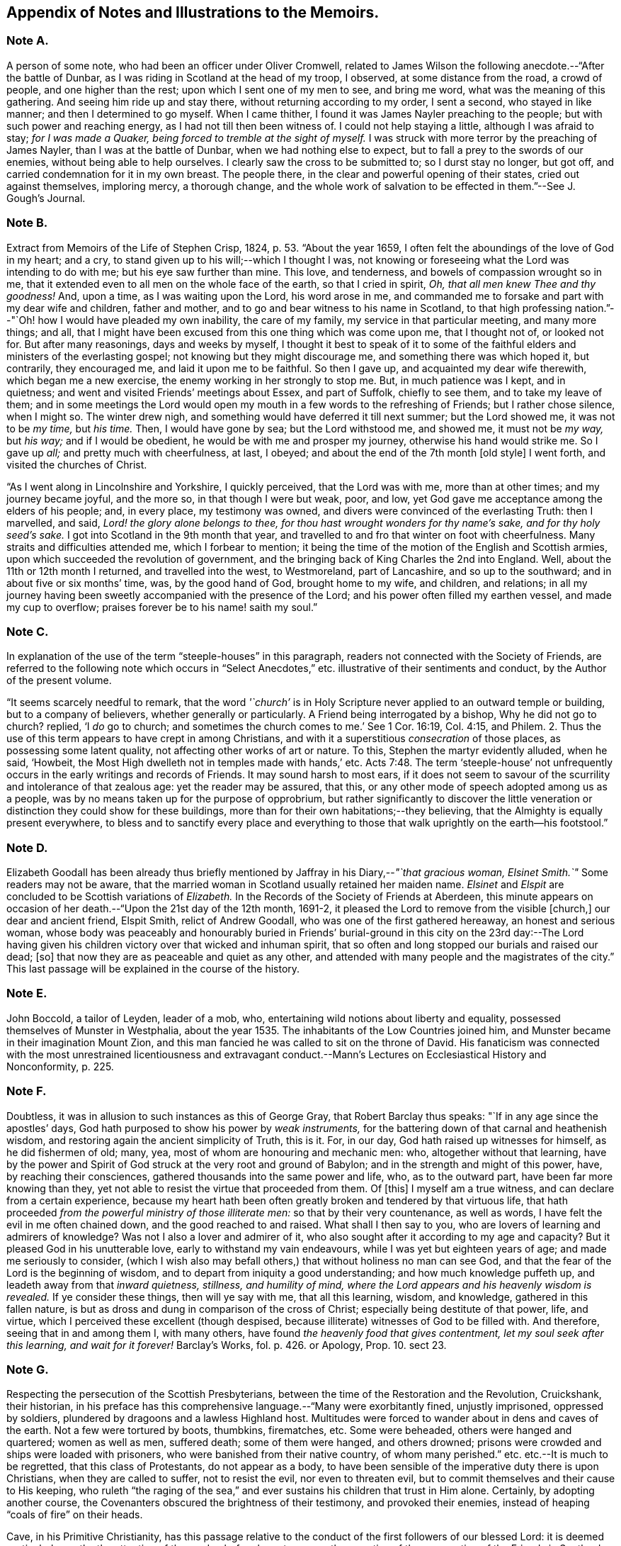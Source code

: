 [#notes-memoirs, short="Notes to the Memoirs"]
== Appendix of Notes and Illustrations to the Memoirs.

[.centered]
=== Note A.

A person of some note, who had been an officer under Oliver Cromwell,
related to James Wilson the following anecdote.--"`After the battle of Dunbar,
as I was riding in Scotland at the head of my troop, I observed,
at some distance from the road, a crowd of people, and one higher than the rest;
upon which I sent one of my men to see, and bring me word,
what was the meaning of this gathering.
And seeing him ride up and stay there, without returning according to my order,
I sent a second, who stayed in like manner; and then I determined to go myself.
When I came thither, I found it was James Nayler preaching to the people;
but with such power and reaching energy, as I had not till then been witness of.
I could not help staying a little, although I was afraid to stay;
_for I was made a Quaker, being forced to tremble at the sight of myself._
I was struck with more terror by the preaching of James Nayler,
than I was at the battle of Dunbar, when we had nothing else to expect,
but to fall a prey to the swords of our enemies, without being able to help ourselves.
I clearly saw the cross to be submitted to; so I durst stay no longer, but got off,
and carried condemnation for it in my own breast.
The people there, in the clear and powerful opening of their states,
cried out against themselves, imploring mercy, a thorough change,
and the whole work of salvation to be effected in them.`"--See [.book-title]#J. Gough`'s Journal.#

[.centered]
=== Note B.

Extract from [.book-title]#Memoirs of the Life of Stephen Crisp,# 1824, p. 53. "`About the year 1659,
I often felt the aboundings of the love of God in my heart; and a cry,
to stand given up to his will;--which I thought I was,
not knowing or foreseeing what the Lord was intending to do with me;
but his eye saw further than mine.
This love, and tenderness, and bowels of compassion wrought so in me,
that it extended even to all men on the whole face of the earth,
so that I cried in spirit, _Oh, that all men knew Thee and thy goodness!_
And, upon a time, as I was waiting upon the Lord, his word arose in me,
and commanded me to forsake and part with my dear wife and children, father and mother,
and to go and bear witness to his name in Scotland,
to that high professing nation.`"--"`Oh! how I would have pleaded my own inability,
the care of my family, my service in that particular meeting, and many more things;
and all, that I might have been excused from this one thing which was come upon me,
that I thought not of, or looked not for.
But after many reasonings, days and weeks by myself,
I thought it best to speak of it to some of the faithful
elders and ministers of the everlasting gospel;
not knowing but they might discourage me, and something there was which hoped it,
but contrarily, they encouraged me, and laid it upon me to be faithful.
So then I gave up, and acquainted my dear wife therewith, which began me a new exercise,
the enemy working in her strongly to stop me.
But, in much patience was I kept, and in quietness;
and went and visited Friends`' meetings about Essex, and part of Suffolk,
chiefly to see them, and to take my leave of them;
and in some meetings the Lord would open my mouth
in a few words to the refreshing of Friends;
but I rather chose silence, when I might so.
The winter drew nigh, and something would have deferred it till next summer;
but the Lord showed me, it was not to be _my time,_ but _his time._
Then, I would have gone by sea; but the Lord withstood me, and showed me,
it must not be _my way,_ but _his way;_ and if I would be obedient,
he would be with me and prosper my journey, otherwise his hand would strike me.
So I gave up _all;_ and pretty much with cheerfulness, at last, I obeyed;
and about the end of the 7th month +++[+++old style]
I went forth, and visited the churches of Christ.

"`As I went along in Lincolnshire and Yorkshire, I quickly perceived,
that the Lord was with me, more than at other times; and my journey became joyful,
and the more so, in that though I were but weak, poor, and low,
yet God gave me acceptance among the elders of his people; and, in every place,
my testimony was owned, and divers were convinced of the everlasting Truth:
then I marvelled, and said, _Lord! the glory alone belongs to thee,
for thou hast wrought wonders for thy name`'s sake, and for thy holy seed`'s sake._
I got into Scotland in the 9th month that year,
and travelled to and fro that winter on foot with cheerfulness.
Many straits and difficulties attended me, which I forbear to mention;
it being the time of the motion of the English and Scottish armies,
upon which succeeded the revolution of government,
and the bringing back of King Charles the 2nd into England.
Well, about the 11th or 12th month I returned, and travelled into the west,
to Westmoreland, part of Lancashire, and so up to the southward;
and in about five or six months`' time, was, by the good hand of God,
brought home to my wife, and children, and relations;
in all my journey having been sweetly accompanied with the presence of the Lord;
and his power often filled my earthen vessel, and made my cup to overflow;
praises forever be to his name! saith my soul.`"

[.centered]
=== Note C.

In explanation of the use of the term "`steeple-houses`" in this paragraph,
readers not connected with the Society of Friends,
are referred to the following note which occurs in "`Select
Anecdotes,`" etc. illustrative of their sentiments and conduct,
by the Author of the present volume.

"`It seems scarcely needful to remark,
that the word _'`church`'_ is in Holy Scripture never
applied to an outward temple or building,
but to a company of believers, whether generally or particularly.
A Friend being interrogated by a bishop, Why he did not go to church?
replied, '`I _do_ go to church;
and sometimes the church comes to me.`' See 1 Cor. 16:19, Col. 4:15, and Philem.
2+++.+++ Thus the use of this term appears to have crept in among Christians,
and with it a superstitious _consecration_ of those places,
as possessing some latent quality, not affecting other works of art or nature.
To this, Stephen the martyr evidently alluded, when he said, '`Howbeit,
the Most High dwelleth not in temples made with hands,`' etc. Acts 7:48.
The term '`steeple-house`' not unfrequently
occurs in the early writings and records of Friends.
It may sound harsh to most ears,
if it does not seem to savour of the scurrility and intolerance of that zealous age:
yet the reader may be assured, that this,
or any other mode of speech adopted among us as a people,
was by no means taken up for the purpose of opprobrium,
but rather significantly to discover the little veneration
or distinction they could show for these buildings,
more than for their own habitations;--they believing,
that the Almighty is equally present everywhere,
to bless and to sanctify every place and everything to those that
walk uprightly on the earth--his footstool.`"

[.centered]
=== Note D.

Elizabeth Goodall has been already thus briefly mentioned
by Jaffray in his Diary,--__"`that gracious woman,
Elsinet Smith.`"__
Some readers may not be aware,
that the married woman in Scotland usually retained her maiden name.
_Elsinet_ and _Elspit_ are concluded to be Scottish variations of _Elizabeth._
In the Records of the Society of Friends at Aberdeen,
this minute appears on occasion of her death.--"`Upon the 21st day of the 12th month,
1691-2, it pleased the Lord to remove from the visible +++[+++church,]
our dear and ancient friend, Elspit Smith, relict of Andrew Goodall,
who was one of the first gathered hereaway, an honest and serious woman,
whose body was peaceably and honourably buried in Friends`' burial-ground
in this city on the 23rd day:--The Lord having given his children
victory over that wicked and inhuman spirit,
that so often and long stopped our burials and raised our dead; +++[+++so]
that now they are as peaceable and quiet as any other,
and attended with many people and the magistrates of the city.`"
This last passage will be explained in the course of the history.

[.centered]
=== Note E.

John Boccold, a tailor of Leyden, leader of a mob, who,
entertaining wild notions about liberty and equality,
possessed themselves of Munster in Westphalia,
about the year 1535. The inhabitants of the Low Countries joined him,
and Munster became in their imagination Mount Zion,
and this man fancied he was called to sit on the throne of David.
His fanaticism was connected with the most unrestrained licentiousness and extravagant
conduct.--[.book-title]#Mann`'s Lectures on Ecclesiastical History and Nonconformity,# p. 225.

[.centered]
=== Note F.

Doubtless, it was in allusion to such instances as this of George Gray,
that Robert Barclay thus speaks: "`If in any age since the apostles`' days,
God hath purposed to show his power by _weak instruments,_
for the battering down of that carnal and heathenish wisdom,
and restoring again the ancient simplicity of Truth, this is it.
For, in our day, God hath raised up witnesses for himself, as he did fishermen of old;
many, yea, most of whom are honouring and mechanic men: who,
altogether without that learning,
have by the power and Spirit of God struck at the very root and ground of Babylon;
and in the strength and might of this power, have, by reaching their consciences,
gathered thousands into the same power and life, who, as to the outward part,
have been far more knowing than they,
yet not able to resist the virtue that proceeded from them.
Of +++[+++this]
I myself am a true witness, and can declare from a certain experience,
because my heart hath been often greatly broken and tendered by that virtuous life,
that hath proceeded _from the powerful ministry of those illiterate men:_
so that by their very countenance, as well as words,
I have felt the evil in me often chained down, and the good reached to and raised.
What shall I then say to you, who are lovers of learning and admirers of knowledge?
Was not I also a lover and admirer of it,
who also sought after it according to my age and capacity?
But it pleased God in his unutterable love, early to withstand my vain endeavours,
while I was yet but eighteen years of age; and made me seriously to consider,
(which I wish also may befall others,) that without holiness no man can see God,
and that the fear of the Lord is the beginning of wisdom,
and to depart from iniquity a good understanding; and how much knowledge puffeth up,
and leadeth away from that _inward quietness, stillness, and humility of mind,
where the Lord appears and his heavenly wisdom is revealed._
If ye consider these things, then will ye say with me, that all this learning, wisdom,
and knowledge, gathered in this fallen nature,
is but as dross and dung in comparison of the cross of Christ;
especially being destitute of that power, life, and virtue,
which I perceived these excellent (though despised,
because illiterate) witnesses of God to be filled with.
And therefore, seeing that in and among them I, with many others,
have found _the heavenly food that gives contentment,
let my soul seek after this learning, and wait for it forever!_
[.book-title]#Barclay`'s Works,# fol. p. 426. or [.book-title]#Apology,# Prop. 10. sect 23.

[.centered]
=== Note G.

Respecting the persecution of the Scottish Presbyterians,
between the time of the Restoration and the Revolution, Cruickshank, their historian,
in his preface has this comprehensive language.--"`Many were exorbitantly fined,
unjustly imprisoned, oppressed by soldiers,
plundered by dragoons and a lawless Highland host.
Multitudes were forced to wander about in dens and caves of the earth.
Not a few were tortured by boots, thumbkins, firematches, etc.
Some were beheaded, others were hanged and quartered; women as well as men,
suffered death; some of them were hanged, and others drowned;
prisons were crowded and ships were loaded with prisoners,
who were banished from their native country, of whom many perished.`"
etc. etc.--It is much to be regretted, that this class of Protestants,
do not appear as a body,
to have been sensible of the imperative duty there is upon Christians,
when they are called to suffer, not to resist the evil, nor even to threaten evil,
but to commit themselves and their cause to His keeping,
who ruleth "`the raging of the sea,`" and ever sustains
his children that trust in Him alone.
Certainly, by adopting another course,
the Covenanters obscured the brightness of their testimony, and provoked their enemies,
instead of heaping "`coals of fire`" on their heads.

Cave, in his [.book-title]#Primitive Christianity,# has this passage relative
to the conduct of the first followers of our blessed Lord:
it is deemed particularly worthy the attention of the reader,
before he enters upon the narrative of the persecution of the Friends in Scotland.

"`And if they did not run away from suffering, much less did they oppose it,
and make tumults and parties to defend themselves; no,
they were led as lambs to the slaughter, and as sheep before the shearers are dumb,
so opened not they their month, but committed their cause to Him who judges righteously,
and who has said, Vengeance is mine, and I will repay it.
None of us, says Cyprian to the Governor, when apprehended, makes resistance: nor,
though our party be large and numerous,
revenges himself for that unjust violence that you offer to us.
We patiently acquiesce in the assurance of a future vengeance;
the innocent truckle under the unrighteous,
the guiltless quietly submit to pains and tortures; knowing for certain,
that whatever we now suffer, shall not remain unpunished;
and that the greater the injury that is done us in these persecutions we endure,
the more just and heavy will be that vengeance that will follow it.
_Never was any wicked attempt made against Christians,
but a divine vengeance was seen at the heels of it.`"_ 3rd edit. p. 175.

[.centered]
=== Note H.

The following is a brief outline of the career of George Keith,
whose name does not often appear prominent in these Memoirs:
it is principally abstracted from the supplement
to the last edition of [.book-title]#Thomas Ellwood`'s Life.#

George Keith was educated in the Presbyterian Church, was a man of talent and learning,
and had obtained the degree of Master of Arts in the University of Aberdeen,
the place of his nativity.
During a period of about thirty years,
he had been a public and zealous advocate of the principles held by Friends;
but becoming one of the earliest settlers in Pennsylvania,
after residing there about ten years,
he was the means of aggravating by a religious schism,
the political differences which then agitated that infant colony.
He had imbibed notions subversive of all social order,
which led him to conduct himself with great disrespect
towards the civil authorities in the state;
and rendered him dissatisfied also with those wholesome restraints,
which the Society in its church discipline enjoins upon its members.
Not stopping here, he opposed and ridiculed some of those very doctrines and practices,
in support of which, he had both written, preached, and suffered: at length,
having formed a separate congregation,
they assumed the denomination of _Christian Quakers._
His adherents, however, gradually forsook him,
perceiving that his religious tenets were fast verging
towards those of the "`Established Church of England.`"
He actually obtained the living of Elburton parish in Sussex,
where he ended his days in the year 1715, maintaining nearly, if not quite, to the last,
a violent opposition against the Friends and their principles.

The following affectingly interesting letter,
was addressed by the Friends at Aberdeen to George Keith and his wife Elizabeth,
not long after the former had discovered sentiments,
at variance with those of the Society.
Elizabeth`'s maiden name was Johnston; of whom honourable mention has been made,
among others of the earliest supporters of this cause and people.

[.embedded-content-document.letter]
--

[.salutation]
Our ancient Friends, George and Elizabeth Keith!

What love and respect hath, and doth all along live in our hearts to you both,
we shall leave to Him that best knoweth our hearts,--as to those,
whom the Lord made eminently instrumental in your several stations,
to build up his church and people hereaway in love and unity, in the most holy faith,
upon that sure foundation, Christ within, our '`hope of glory:`'--and also,
the one of you so valiantly to defend the principles
of this holy Truth against its opposers,
to the confounding of them.
And +++[+++it]
rejoiced the hearts of God`'s children, in seeing,
(by his precious gifts of understanding and opening the mysteries
of this glorious gospel and inward treasures thereof,) the universal,
free love of God to all mankind, to be so excellently demonstrated both from Scripture,
inward experience,
and testimonies of many sorts;--especially by these two excellent treatises of '`Immediate
Revelation,`' and '`The Universal Light or free grace of God asserted,`' etc.
And how glad should our hearts have been, to have found thee, George, going on,
as moved thereunto, to improve thy talents, which the Lord hath liberally given thee,
for further spreading the beauty, fame, excellency, and loveliness of this precious,
inward plant of renown; and so edifying, comforting,
and strengthening the flocks of Christ, as in pastures of love,
that the beauty of the love of brethren in unity might flow as sweet ointment,
to make the lamp of Truth shine with lustre throughout
the world,--as in due time we believe it shall.

But with what grieved and bowed down hearts and spirits we first heard,
and afterward came to see, _that_ to be published by thee,
and some others joined with thee, which,
(as is found in the very entry of one of the treatises) will grieve the honest-hearted,
and make the uncircumcised rejoice, and say, '`Ah! so would we have it:--they, yea,
the chief champions among them, are now confessing what their enemies preached,
That there are as great errors among them, called Quakers,
as among other people,--and particularly +++[+++thy]
undervaluing the outward appearance and sufferings of the Son of God, and not +++[+++being]
sound about the resurrection.--O George! bear with us in love, for we can say,
it is in tender breakings of heart we utter it,
and in tender breathings for thee,--that if that sweet, healing, meek,
self-denying spirit of lowly Jesus had been kept and abode in,
your breaches thereaway would have been handled after another manner;
and such a sad occasion to amuse the world, sadden the hearts of God`'s children,
and rejoice the enemies of Zion`'s peace and prosperity, had never been told in Gath,
nor published in Askelon.
Though we doubt not, but there have been provocations on both sides,
(and we own the errors of none,) yet we must say, that that bitter, rending,
forward spirit, that would publish so hastily to the world such sad tidings,
was not of God: and as for our spreading the books, or accounts thereof,
we are in no wise free thereunto.
Blessed be the Lord our God! though we be but a few in number, yet love, unity,
and peace, is in a measure among us; and our esteem of the most precious, saving,
sufficient Light and grace of Christ within, the hope of glory,
is rather growing than diminishing among the faithful; and we know assuredly,
all in every nation that fear God, (who is Light) and work righteousness, are,
and shall be accepted of him; and no more is required of any, than he gives them,
though ignorant as to +++[+++the] outward.

So, our dear and ancient Friends,
we earnestly desire you to receive in a right mind our innocent freedom and love; and,
in the cool of the day,
go forth again with your brethren into the ancient green pastures of love,
and to the healing springs of life: giving up to fire and sword that which is for it;
so the first and the last works shall be precious together;
then '`righteousness and peace shall kiss each other:`' And we can say,
(appealing to the Lord our God, the searcher of hearts,) our joy shall be great,
to hear that the sweet, healing, and uniting life hath,
or shall make up all these breaches in Israel`'s camp, by all of us submitting to it,
and the true judgment thereof in his church; and,
in this sweet ancient spring of our Father`'s love,
wherein we have often been sweetly refreshed together many years ago,
shall we truly rejoice to hear from you,
and also to see your faces,--who remain your true Friends and well-wishers.

[.signed-section-context-close]
Aberdeen, 23rd of 3rd month, 1694.

--

Gough, in his [.book-title]#History of Friends,#
states his reasons for supposing that George Keith was favoured,
particularly near his latter end, with seasons of serious reflection; wherein,
he viewed the peaceful state of his mind,
whilst in unity and peace with the "`Quakers`" as brethren,
and felt remorse under the loss of it.
On one occasion, as he lay ill on his deathbed,
he was visited by Richard Hayler of Sussex; and, among other things that passed,
he expressed himself in these words,--"`I wish I had died when I was a Quaker; for then,
I am sure, it would have been well with my soul.`" vol. iii. p. 452, and vol. iv. p. 147.
At the latter page, this author closes his narrative with some weighty cautions,
adapted especially _to the gifted members of this,_
or indeed __of any religious body,__--to beware of _an exalted spirit._

The reflections, likewise, made in their Journals,
by two highly respectable members of the Society, who were contemporary with George Keith,
deserves the attention of those who read his history.
The first occurs in the [.book-title]#Memoirs of John Whiting,# p. 496.

"`I would not say, as some are apt, when any fall away, that they were never right,
_for a righteous man may turn from his righteousness;_ knowing by his writings,
that he had a true convincement and work of God upon him; and was enlightened,
and had _tasted of the heavenly gift, and of the powers of the world to come;_
as his '`Help in time of need,`' his '`Immediate Revelation,`' '`The Benefit, Advantage,
and Glory of Silent Meetings`' with several others of his writings, do show:
and he was serviceable with Robert Barclay in some controversies in defence of the Truth,
and in some others, and +++[+++was]
valued for his gifts,
while he used them in humility and subserviency to the Truth.`"--John
Richardson winds up a narrative of many pages,
with these important observations.--"`This account carries in it an admonition to us,
and to Friends in future ages, into whose hands it may come,
to beware of letting in the spirit of envy, prejudice, and pride of heart,
which I clearly saw was that which,
with too much leaning to his natural abilities and learning, was his overthrow;
he not keeping to the Lord`'s Holy Spirit, the Life and strength of his faithful people,
and the key of true knowledge, the good remembrancer, and leader into all truth,
which the Lord sees meet in his wisdom to open and lead us into.
Without the help of this anointing and Holy Spirit,
we are apt to be cold and forgetful in our duties towards God,
and also in our love and duties one to another.
But, as the measure of this Spirit is faithfully kept to and improved,
we grow more and more fruitful in every good work and word,
to the glory of God and comfort of our own souls; and as the salt of the earth,
help to season those who are not seasoned.`" [.book-title]#J+++.+++ Richardson`'s Life,# p. 130.

[.centered]
=== Note I.

William Dell, whose name has been already introduced in the earlier part of this Work,
as a writer gifted with no ordinary insight into
the spiritual character of the kingdom of Christ,
at the close of his preface to a treatise on "`The Doctrine of Baptisms,`"
has these following remarkable words.--"`But because I see this _present_
generation so rooted and built up in the doctrines of men,
I have the less hope that this truth +++[+++respecting the one saving baptism of Christ]
will prevail with them; and therefore I appeal to the next generation,
which will be further removed from these evils, and will be brought nearer to the word;
_but especially to that people whom God hath and shall form by his Spirit for himself,--for
these only will be able to make just and righteous judgment in this matter,
seeing they have the Anointing to be their teacher, and the Lamb to be their light.`"_
And in the very conclusion of the same piece, after having fully wound up his subject,
and as it were laid down the pen, he resumes it,
to introduce this isolated sentence:--"`Isaiah 58:12.
'`And they that shall be of thee,`'--that is,`" says he,
"`of the church that is born of the Spirit--`' shall build the old waste places,`'--made
such by the church that is born of the flesh--`' thou shalt raise up the foundations
of many generations,`'--by the clear revealing of Christ,
his kingdom, and all his things,
according to the ministration of the Spirit--`' and thou shalt be called,
__The repairer of the breach,
the restorer of paths to dwell in.__`' Here Christ writes upon the aforementioned
church his own new name.`"--To what shall we attribute the peculiar congeniality
and oneness of religious perception on this precise point,
thus manifested in the latter expressions of Dell,
and in those of Jaffray to which this Note is attached?--may it not be said,
that these men were taught in the same school, were "`baptized by one Spirit?`"

[.centered]
=== Note J.

On the restoration of Episcopacy in Scotland in 1662,
many of the ejected Presbyterian ministers,
who were banished by order of the King`'s Council,
sought an asylum "`beyond the sea`" in Holland.
The Notes to the Diary,
show that several of the former associates of Jaffray were among this number;
and it is clear by this last paragraph of the "`Word of Exhortation,`"
how expressly his solicitude is directed towards that class.

[.centered]
=== Note K.

The following quotation from a writer well approved among the Society, will, it is hoped,
throw some light upon this subject.
"`At the first appearance of this people,
several of them thought it their duty to go to the public places of worship,
to declare to the priests or people '`the burden of the word`' on their minds;
mostly waiting till their worship was ended,
and then delivering or attempting to deliver their sentiments in quietness,
and in as few words as possible,
for which they were often treated with great violence and outrage.
And to palliate such treatment, irreconcilable to the professed _purity_ of this period,
or to the good order of civil society,
great pains have been taken to describe their conduct
in terms of aggravation to a heinous offence,
and at this day may seem to deserve censure.
Let us take a retrospective view of the manners and principles of that age,
and I think we may find some cause of excuse for their seeming intrusion.

"`This people were not single, at that time,
in their sentiments concerning the gospel liberty of prophesying;
but the Independents as well as the Baptists adopted the opinion,
that the ordained ministers or pastors had not,
by any ordination of Christ or the order observed amongst the primitive Christians,
an _exclusive_ right of speaking in the church,
but that _all_ properly gifted might speak '`one by one.`' It had been,
during the time of the civil war, and still continued to be,
no unusual practice for laymen, soldiers, and others,
to speak or preach in the public places of worship and elsewhere, with the connivance,
if not with the approbation of the ruling powers.
Oliver Cromwell, in his correspondence with the ministers of Scotland, in the year 1650,
after the battle of Dunbar, vindicates the practice.
Oliver, having made an offer to the ministers who had taken
sanctuary in the Castle of Edinburgh or had fled,
of free privilege to return to their respective parishes; the Scotch ministers, in reply,
objected his opening the pulpit doors to all intruders,
by which means a flood of errors was broken in upon the nation; to which Oliver answered,
'`We look upon you as _helpers_ of,
not _lords over_ the faith of God`'s people:--where do you find in Scripture,
that preaching is included within your function?
Though an approbation from men has order in it, and may be well,
yet he that hath not a better _than_ that hath none at all.
I hope, He that ascended up on high, may give his gifts to whom he pleases;
and if those gifts be the seal of mission,
are not you envious though Eldad and Medad prophesy?
You know who hath bid us covet earnestly the best gifts,
but chiefly that we may prophesy; which the Apostle explains to be,
a speaking to instruction, edification, and comfort--this, the instructed, edified,
and comforted can best tell the energy and effect of.`'--`'
Indeed you err through mistake of the Scriptures.
Approbation is an act of convenience in respect to order; not of necessity,
to give faculty to preach the gospel.
Your pretended fear lest error should step in,
is like the man that would keep all the wine out of the country,
lest men should be drunk.
It will be found an unjust and unwise jealousy,
to deny a man the liberty he hath by nature,
upon a supposition he may abuse it.`' And in answer to the Governor`'s complaint,
that men of secular employments had usurped the office of the ministry,
to the scandal of the reformed churches, he queries,
'`Are you troubled that _Christ is preached?_
Doth it scandalize the reformed churches, and Scotland in particular?
Is it against the Covenant?
away with the Covenant, if it be so.
I thought the Covenant and these men would have been willing,
that any should speak good of the name of Christ; if not,
it is no Covenant of God`'s approving, nor the kirk you mention, the spouse of Christ.`'

"`By this it appears evident, that a participation by the laity in ministerial offices,
was not only allowed, but patronized by some of the leading men of that time.
If then some members of this infant Society, under persuasion of duty,
at times made use of the liberty allowed to others, (and to several of _themselves,_
till they joined this Society,) to deliver a short exhortation,
most generally at the close of their worship, to the people assembled,
as a full opportunity to discharge their duty;--to give
them contumelious and violent abuse on that account,
was as contradictory to the professed principles of the Independents,
and those free notions of civil and religious liberty,
which they had been so active in disseminating, as +++[+++it was]
to religion and the civilization boasted of;&hellip;`"
Gough`'s [.book-title]#History of Friends,# vol. i. p. 86, etc.

[.centered]
=== Note L.

It may be requisite to give an illustration of those numerous calumnies,
represented to have been vented forth by some in that day,
who stood in the character of spiritual watchmen, as Jaffray says,
for the purpose of _"`detaining the Truth of God in unrighteousness,`"_ and keeping
those who embraced it "`in disgust among the people`"--a practice which,
it is to be feared, has not altogether ceased to exist in less flagrant forms,
even among some who name the name of Christ;
however lamented and abhorred such conduct must be, by all his true followers.

In the 9th month, 1666, George Meldrum, accounted one of the chief ministers of Aberdeen,
preached _a whole sermon expressly against the people called Quakers,_
full of virulence and unjust slanders, such as, if believed,
would scarcely fail to excite the indignation of his hearers against them;
and to secure his discourse from refutation,
he actually enjoined such of his hearers as had taken it down in writing,
by no means to let the Quakers have a copy of it,--as
if conscious of the falseness of his statements.
Not long after,
church proceedings being instituted against Alexander Jaffray in order to excommunication,
some of his relations, not Friends, intimated to the Bishop,
that it was irregular to excommunicate an offender,
before attempts had been made to reclaim him.
Upon this, the Bishop himself offered to confer with Jaffray,
in the presence of Meldrum and his colleague Menzies.
Jaffray said, he could not yield to this, unless he were permitted to have witnesses;
as these men had repeatedly misrepresented in public,
what had been said to them in private; of which he could bring proof.
At length, _Friends being objected to,_ Jaffray`'s brother and son, not Friends,
were allowed to be present; when,
"`the Lord remarkably assisted him in declaring the Truth,`"
and defending himself and it against their unjust allegations;
so that the Bishop charged Meldrum,
to give the Friends a copy of the sermon preached against them.
Instead of this, however, he sent Alexander Jaffray another paper,
which he called "`The state of the controversy between the Protestants and the
Quakers,`" and half a sheet containing thirty Queries for them to answer.
These papers, together with the sermon,
which with much difficulty was at length procured from one of his hearers,
Alexander Jaffray and George Keith readily replied to;
and "`it had a very good service`" among their neighbours.

[.centered]
=== Note M.

The Queries, which were offered to the public preachers of Aberdeen by Alexander Skene,
a magistrate of that city,
are preceded by some very important observations of Robert Barclay,
on the subject of joining with other Christian professors in worship,
by external signs of concurrence.--"`If it were`" says he,
"`their known and avowed doctrine, not to pray without the motion of the Spirit,
and that, seriously holding thereunto,
_they did not bind themselves to pray at certain prescribed times precisely,_
(at which times they determine to pray, though _without_ the Spirit,)--then, indeed,
we might be accused of uncharitableness and pride, _if we never joined with them;_
and if they so taught and practised, I doubt not but it should be lawful for us so to do,
unless there should appear some manifest and evident hypocrisy or delusion.
But seeing they profess, that they pray without the Spirit,
and seeing God hath persuaded us, that _such_ prayers are abominable,
how can we with a safe conscience join with an abomination?
That God sometimes condescends to them, we do not deny,--(albeit,
now when the spiritual worship is openly proclaimed, and all are invited unto it,
__the case is otherwise,
than in those old times of apostasy and darkness,__)--and
therefore albeit any should begin to pray in our presence,
not expecting the motion of the Spirit, yet, _if it manifestly appear,
that God in condescension did concur with such a one, then, according to God`'s will,
we should not refuse to join also._
But, _this is rare;_ lest, thence, they should be _confirmed_ in their false principle.
And albeit _this seem hard in our profession,_
nevertheless it is so confirmed by the authority both of Scripture and right reason,
that many, convinced thereof,
_have embraced this part before other truths_ which were easier, and,
as they seemed to some, clearer.`" [.book-title]#Apology,# Prop. xi. sect. 24.
The case of Alexander Skene`'s convincement is then given;
and his reasons for separation from those,
with whom he had been associated in religious fellowship,
appear in the following Queries.

[quote]
____

[.blurb]
=== Queries On Worship By Alexander Skene.

1st.--Should _any_ act of God`'s worship be gone about, without the motions, leadings,
and actings of the Holy Spirit?
2nd.--If the motions of the Spirit _be necessary_ to every particular duty,
whether should He be waited upon,
that all our acts and words may be _according as he gives utterance and assistance?_
3rd.--Whether everyone that bears the name of a Christian,
or professes to be a Protestant, hath _such an uninterrupted measure thereof,_ that he _may,
without waiting,_ go immediately about the duty?
4th.--If there be _an indisposition and unfitness at some times_ for such exercises,
at least as to the spiritual and lively performance of them,
ought they to be performed _in that case_ and _at that time?_
5th.--If any +++[+++such]
duty be gone about, under pretence that it is in obedience to the external command,
without the spiritual life and motion necessary, whether such a duty, thus performed,
_can in faith be expected to be accepted of God,_
and not rather reckoned as a bringing of '`strange fire`' before the Lord?
seeing it is performed, at best, by the strength of natural and acquired parts,
and not by the strength and assistance of the Holy Ghost, which was typified by the fire,
that came down from heaven, which alone behooved to consume the sacrifice, and no other.
6th.--Whether +++[+++such]
duties, gone about in the mere strength of natural and acquired parts,
either in public or in private, be not _as really,_ upon the gross matter,
_an image of man`'s invention, as the Popish worship,_
though not so gross in the outward appearance?
And therefore,
whether it be not as real superstition to _countenance_ any worship of that nature,
as it is to countenance Popish worship, though there be a difference _in the degree?_
7th.--Whether it be a ground of offence or just scandal,
to countenance the worship of those, whose professed principle it is,
_neither to speak for edification nor to pray,
but as the Holy Ghost shall be pleased to assist them,_ in some measure, less or more;
_without which,_ they rather choose to be silent, than to speak without this influence?
____

The tone of utter aversion and prejudice, in regard to true spiritual worship,
and the necessary preparation of soul for this solemn exercise,
which was evidently held out, at this period,
by the professed preachers of the gospel in Aberdeen,
headed by their Bishop,--and which indeed gave ample occasion for
the promulgation of the above _Queries,_--is the more remarkable,
when contrasted with that beautifully clear stream
of evangelical sentiment on this very point,
given forth only about twenty years afterward, by _Henry Scougal,_
a "`professor of divinity`" in the same place, and a son of the same Bishop.
In his valuable treatise, entitled,
"`The Life of God in the Soul of Man,`" after reference to the promise
of the Holy Spirit to those who sue for this inestimable gift,
he thus proceeds.--"`In prayer, we make the nearest approaches to God,
and lie open to the influences of heaven: then it is,
that the Sun of righteousness doth visit us with his directest rays,
and dissipateth our darkness, and imprinteth his image on our souls.`"
"`As there is one sort of prayer, wherein we make use of the voice,--and another wherein,
though we utter no sound, yet we conceive the expressions and form the words, as it were,
in our minds; so there is a third and more sublime kind of prayer,
wherein the soul takes a higher flight,
and having collected all its forces by long and serious meditation, it darteth itself,
(if I may so speak) towards God in sighs and groans, _and thoughts too big for expression._
As when, after a deep contemplation of the Divine perfections,
appearing in all his works of wonder,
it addresseth itself unto him in the profoundest
adoration of his majesty and glory:--or when,
after sad reflections on its vileness and miscarriages,
it prostrates itself before him with the greatest confusion and sorrow,
not daring to lift up its eyes, _or utter one word in his presence:_--or when,
having well considered the beauty of holiness,
and the unspeakable felicity of those that are truly good, _it panteth after God,_
and sendeth up such vigorous and ardent desires, _as no words can sufficiently express;_
continuing and repeating each of these acts,
as long as it finds itself upheld by the force and impulse of the previous meditation.

"`This mental prayer is, _of all other,_ the most effectual to purify the soul,
and dispose it unto a holy and religious temper,
and may be termed _the great secret of devotion,_
and one of _the most powerful instruments of the divine life:_ and, it may be,
that the Apostle hath a peculiar respect unto it, when he saith,
that _the Spirit helpeth our infirmities,
making intercession for us with groanings which cannot be uttered,_ or,
as the original may bear, __that cannot be worded.__`" p. 98, 99.

[.centered]
=== Note N.

Of Meldrum, the historian of the church of Scotland, Cruickshank says,
"`This great man was _remarkably useful,_ with his colleague, Mr. Menzies, in Aberdeen,
against the Quakers and Jesuits,`" vol. i. p. 150.
The same author, nine pages further on,
has another sentence relating to the Friends,
which does not seem capable of bearing a very favourable
construction.--"`On the 2nd of June,
1663, they made _a very good act against the Quakers;_
but the bishops gave the council so much to do against the Presbyterian Nonconformists,
that _these people were suffered to rest in quiet;_
for they mightily increased during this reign.`"

The next paragraph of the Memoirs will show, that, _at least_ the Bishop of Aberdeen,
was not altogether an idle spectator of the success of this _new heresy,_
and that by no means was he wanting in the attempt to give the
King`'s Council some substantial work in this line of persecution,
though their hands were already so full.

[.centered]
=== Note O.

Among the early opponents of the principles of religious
order laid down in this work of Barclay`'s,
was William Rogers, of Bristol, and his followers.
Much reproach and invective was dealt out by these separatists against him; but,
on a conference being held with this individual, in 1677, at Robert Barclay`'s request,
William Rogers could not substantiate his arguments against the system,
and acknowledged he had mistaken the import of these principles.
Yet afterward, this man and his adherents persisted in controverting the very same views,
spreading papers abroad, unknown to Robert Barclay, and personally reflecting on him;
this induced the latter, to write a Vindication of his Treatise on Discipline,
by way of explanation; which, certainly, exhibits the author in an amiable point of view.
See [.book-title]#Gough`'s History,# vol. iii. p. 16; also [.book-title]#Barclay`'s Life.#

An original manuscript letter on this subject,
addressed by George Fox to Robert Barclay near two years after,
has come into the possession of the Author of these pages,
which may be worthy the perusal of Friends in the present day.
It is as follows.

[.embedded-content-document.letter]
--

[.salutation]
Dear Robert,

With my dear love to thee and thy father, and to George Keith,
with all the rest of Friends in the holy Seed of Life, that is over all,
and changeth not, but reigneth, _the First and the Last;_
in whom you have life and salvation!
And so, my desire is, that you all may be valiant for the Truth upon the earth,
and spread it abroad; and that those who are brought into the Truth,
may keep in the holy order of it, in the glorious gospel of Christ, the heavenly Man;
so that the Lord may be glorified in all your assemblies,
and Christ may have his joy in you all,
and '`your joy may be full`' _in Him_ who _draweth up to God._
And so, the Lord God Almighty, in his glorious power,
preserve you all,--and _over all that which makes to suffer._

And, dear R. B., I desire thee to send _the little epistle,_ with the substance of this,
to the prisoners and to Friends.
And this unruly spirit of J. S. and W. R. and J. W. I saw,
_as I was at prayer to the Lord for Friends in my
chamber,_--that it was _for the trial of Friends,_
as the _other_ that had risen before; and when it hath done its work,
_it will pass the way after those that have gone before it.
And I saw Friends, sitting low, and wet, and watered with the dew of heaven._
So, it is for the trial of Friends,--of _their standing to God,_
and of _their keeping their habitation,_ and of _holding the Head, with the light, grace,
spirit and truth, power and faith, that cometh from Christ._
And so, _all will be good in the end to all Gods people._

I am sorry, that William Rogers should do so basely with thee, and that,
after he was satisfied,
and a paper was signed,--for him to send thy name again
in his book up and down the nation it was five or six months,
before I could get a copy of it; and yet it so spread.
So, dear R. B., I do send thee this, +++[+++some extracts;]
but if thou wast here at Swarthmore, thou might see the book, which might be well,
and I should be glad to see thee here.
So, in haste, with my love,

[.signed-section-signature]
G+++.+++ F.

[.signed-section-context-close]
29th of 1st month, 1679.

--

The accompanying _little epistle_ must not be withheld, though, in this place, out of date:
it is as follows.

[.embedded-content-document.epistle]
--

[.letter-heading]
George Fox To The Prisoners.

[.signed-section-context-open]
Swarthmore, 1st month, 1678-9.

[.salutation]
My dear Friends,

Who are sufferers for the Lord Jesus`' sake, and for the testimony of his truth!
The Lord God Almighty uphold you with his power,
and support you in all your trials and sufferings,
and give you patience and content in his will;
that you may stand valiant for Christ and his truth upon the earth, over the persecuting,
destroying spirit, which maketh to suffer,--+++[+++even]
_in Christ,_ who bruiseth his head,--__in whom__ ye have both election and salvation.
The Lord hath done much for the sake of his elect,
as may be seen from the foundation of the world,
and as maybe seen throughout the Scriptures of truth; _and those who touch them,
touch the apple of God`'s eye,_ they are so tender to him.
And therefore, it is good for all God`'s suffering children to trust in the Lord,
and to wait upon him; for these shall be as Mount Zion,
that cannot be removed from Christ their Rock and salvation,
who is the foundation of all God`'s elect, the prophets and apostles,
and God`'s people now, and to the end: glory to the Lord and the Lamb over all!

And _do not think the time long,_ for all time is in the Father`'s hand, his power;
and therefore _keep the word of patience,_ and exercise that gift,
and the Lord strengthen you in your sufferings, in his holy spirit of faith, amen!

[.signed-section-signature]
G+++.+++ F.

--

[.centered]
=== Note P.

[.embedded-content-document.address]
--

[.blurb]
=== A Seasonable Warning and serious exhortation to, and expostulation with the Inhabitants of Aberdeen, concerning this present dispensation and day of God`'s living visitation towards them.

Great, unutterably great, O ye Inhabitants! is the love of God,
which flows in my heart towards you;
and in bowels of unspeakable compassion am I opened,--am I enlarged unto you,
in the sight and sense of your conditions,
which the Lord hath discovered and revealed unto me.
O that your eyes were opened,
that ye might see and behold _this day of the Lord!_ and that your ears were unstopped,
to hear his voice,
that crieth aloud and calleth one and all of you to Repentance!
and that your hearts were softened and inclined to discern
and perceive this blessed hour of his present visitation,
which is come unto you!
He hath lifted up a standard in the midst of you, and among your brethren,
he hath called already a remnant, and enrolled them under his banner,
and he is calling all to come; he hath not left one without a witness:
blessed are they that receive him and hear him, in this day of his appearance!
He hath sent forth, and is daily sending forth his servants and messengers,
to invite you to come and partake with him of the
supper,--of the feast which he hath prepared.
And among many others, whom at sundry times he hath caused to sound forth his testimony,
I also have, in the name, and power, and authority of God,
proclaimed his everlasting gospel among you, and preached,
and held forth the glad tidings of this glorious dispensation,--__which is Christ,
manifesting and revealing himself in and by his Light
and Spirit in the hearts of all men,
to lead them out of all unrighteousness and filthiness both of flesh and spirit,
unto all righteousness, truth, holiness, peace, and joy in the Holy Ghost.__

But, because many of you have despised this day,
and as ye have made merry over _God`'s witness in your hearts,_
not liking _there_ to entertain him in his meek, lowly, yet lovely appearance;
so have ye despised, mocked,
and rejected that which testifieth to this witness _without_ you.
Therefore was I commanded of the Lord God,
to pass through your streets covered with sackcloth and ashes, calling you to repentance;
that ye might yet more be awakened and alarmed,
to take notice of _the Lord`'s voice_ unto you,
and not to despise these '`things which belong to your peace,`' while your day lasteth,
lest hereafter they be '`hid from your eyes.`' And
the command of the Lord concerning this thing,
came unto me that very morning as I awoke, and the burden thereof was very great, yea,
seemed almost insupportable unto me;--for such a thing, until that very moment,
had never before entered me, not in the most remote consideration.
And some whom I called, to declare to them this thing, can bear witness,
how great was the agony of my spirit,--how I besought the Lord with tears,
that this cup might pass away from me!--yea,
how the pillars of my tabernacle were shaken, and how exceedingly my bones trembled,
until I freely gave up unto the Lord`'s will.

And this was the end and tendency of my testimony,
_to call you to repentance_ by this signal and singular step; which I,
as to my own will and inclination, was as unwilling to be found in,
as the worst and most wicked of you can be averse from receiving or laying it to heart.
Let all and every one of you,
in whom there is yet alive the least regard to God or his fear,
consider and weigh this matter in the presence of God,
and by the Spirit of Jesus Christ in your hearts,
_which makes all things manifest;_--search and examine every one his own soul,
how far this warning and voice of the Lord is applicable unto them;
and how great need they have to be truly humbled in their spirits,
returning to the Lord in their inward parts with such true and unfeigned repentance,
as answers to the outward clothing of sackcloth and being covered with ashes.
And, in the fear and name of the Lord, I charge all upon this occasion,
to beware of a slight, frothy, jeering, mocking spirit.
For though such may be permitted to insult for a season;
yet God will turn their laughter into howling, and will laugh when their calamity cometh:
such are seen to be in one spirit with those, who spat in the face of the Lord Jesus,
and buffeting him, bid him prophesy, who smote him.

Therefore, consider, O ye Inhabitants! and be serious, standing in fear: +++[+++for]
where are ye, who are called Christians?
among whom it is become a wonder, a stone of stumbling, or matter of mockery,
or a ground of reproach,
for one in the name of the Lord to invite you to repentance in sackcloth and ashes!
Would not the heathen condemn you in this thing,
and will not Nineveh stand up in judgment against you?
How is it, that ye who are called Christians,
can willingly give room to every idle mountebank,
and can suffer your minds to be drawn out to behold these sinful divertisements,
which indeed divert the mind from the serious sense of God`'s fear?
The people can be gathered there, and neither the magistrates complain of tumult,
nor yet preachers nor professors cry out against it, as delusion or madness.
O my Friends! consider; can there be any more strongly deluded,
than for people daily to acknowledge and confess in words, +++[+++that]
they are sinners and sinning; and to startle at that, which did +++[+++in]
so lively +++[+++a manner]
represent unto them, what they own to be their condition?
Were it in good earnest, or were it from a true sense of your sins,
that you so frequently seem to acknowledge them,
ye would not despise nor overlook that which calleth you to repentance for it.
How is it, that you can so confidently array yourselves in all
manner of gaudy and superfluous apparel,
and exceed in lustful powderings and perfumes;
and yet are ashamed and amazed at sackcloth and ashes, which,
according to your own acknowledgment, is so suitable to your states?
It not this _to glory in your shame, and to be ashamed of that which ought to be,
and would be your greatest glory_--+++[+++even]
true and unfeigned repentance?

I shall add that which, upon this occasion,
I declared unto you,--I was for a sign from the Lord unto you;
and desire ye may not be among those that '`wonder and perish,`' but rather
'`repent and be saved.`'--And this is my testimony unto you,
whether you will '`hear or forbear,`'--I have peace with my God in what I have done,
and am satisfied that his requirings I have answered in this thing.
I have not sought _yours,_ but _you;_ I have not coveted your gold or silver,
or any thing else; nor do I retain or entertain the least hatred, grudge,
or evil will towards any within or without your gates;
but continue in pure and unfeigned love towards all and every one of you,
even those who do most despise or reject me and my testimony;--being ready to '`bless
those that curse,`' and to '`do good to those that despitefully use`' me;
and to be spent in the will of the Lord _for your sakes,_ that your souls may be saved,
and God over all may be glorified! for which I travail
and cry before the throne of grace,
as becometh a servant of the Lord Jesus Christ.

[.signed-section-signature]
Robert Barclay.

[.signed-section-context-close]
This came before me to signify unto you by writing, at Ury, the 12th of the 1st month,
1672.

--

[.centered]
=== Note Q.

In this place, it will be proper to mention,
that the facts thus substantiated by the united testimony of many witnesses,
themselves the objects of this course of violent treatment,
receive all that confirmation from the history of the place, which could,
in the nature of the case,
be expected to be handed down respecting a people at once so insignificant and despised,
so misrepresented and abused.
The intelligent author of the [.book-title]#Annals of Aberdeen,# has furnished
the public with such corroborative evidence as he possessed,
of the unjust and unworthy line of conduct pursued
in ancient time by the predecessors of some,
who are now, it is believed,
honourable for their dedication to better principles and feelings.
He gives the following candid, and as far as it goes,
accurate outline of the commencement of this persecution.

"`In the year 1663,
the religion of the Quakers began to gain ground among some of the inhabitants.
It had, by this time, made considerable progress in England,
under the famous George Fox and James Nayler;
and its enthusiasm having spread to this place,
occasioned no little disturbance both to the magistrates and to the ecclesiastics.
Mr. George Keith, William Nepper, shipmaster, and William Stewart, three citizens,
having broken off all connection with the established church,
and openly avowed the principles of the Quakers,
the magistrates considered that this religious innovation deserved their serious attention.
They convened these people before them;
condemned them to be immediately conducted out of the town by sergeants,
and _prohibited the inhabitants from harbouring them in their houses,
under heavy penalties._
These severities they bore with their usual patience,
persisting in holding occasional meetings in the town,
and increasing the number of their proselytes.
The magistrates, alarmed at their success in gaining converts, and, _perhaps,
instigated by the clergy,_ without further inquiry,
issued their orders to apprehend all male Quakers at their next convention,
to imprison them in the jail, and to shut up their meetinghouse.
Such, however, was their enthusiasm,
that they were not to be intimidated by these rigorous measures.
They persevered in the profession of their religious doctrines,
and _were subjected to every indignity of imprisonment and disfranchisement._
Having appropriated a piece of ground, on the east side of the Gallowgate,
to the interment of their dead, they buried the bodies in it,
without any religious ceremony;
but this having attracted the attention of the magistrates,
they ordered these to be raised,
and the walls of their burial-place to be demolished.--To
all these oppressions they submitted without the least murmur.`"
vol. i. p. 254. In a note,
attached to the words "`perhaps instigated by the clergy,`"
the same author appends the following circumstance.
"`Note--Thomas Milne, shoemaker, having become a convert to the Quakers,
was called before the Church Session; but,
having persevered in maintaining his principles,
was remitted to the three ministers of the town, to use their influence with him;
which seems to have had very little effect,
and the matter was dropped.--Records of the Church Session, 25th Nov.
1661.`" "`In the year 1674, Thomas Dockery and William Gelly,
two of these inoffensive people, were imprisoned, under a warrant from the magistrates,
upon a charge which was brought against them, _for deriding the holiness of the kirk,
by calling it a steeple-house, and for attending their conventicle._
These men remained in jail for some time;
but a representation being made to the Lords of the Privy Council, they were ordered,
by a letter from the Lord Chancellor, to be liberated.
After this period, the Quakers appear to have been allowed to practise their devotions,
and religious duties agreeably to the principles which they professed,
and to bury their dead according to their own custom, without molestation.`"

This concluding observation,
is certainly not borne out by the vouchers which that people hold.

[.centered]
=== Note R.

Of John Swintoune, we read nothing more in the [.book-title]#Memoirs of the Friends in Scotland;#
the few additional particulars which have come to the hand of the Author,
he subjoins in the present Note.

At an early page of this Appendix, we have had before us in the career of George Keith,
a sorrowful illustration of the continual necessity there is,
for every one that "`__thinketh__ he standeth,`" to "`__take heed__ lest he fall.`"
We have seen, that, while he walked in the light of the Lord,
and moved in His strength and wisdom, maintaining the good fight of faith,
in all humility, patience, and watching unto prayer,
George Keith was kept an eminent and serviceable instrument.
But so soon as ever he forsook the Lord, trusted in his own heart,
and leaned to his own understanding, he was left to his own devices;
notwithstanding his great endowments, he became weak and even weaker than other men,
inconsistent with himself, confused in his views,
and unsanctified in his spirit.--With regard to the individual now under notice,
it may be remembered,
that few men of his day and country were blessed with greater advantages,
or had better worldly prospects than John Swintoune.
His influence had been great with those, under whose appointment he at one time served,
when it might be almost said, _he led the counsels of Scotland;_ while, on the other hand,
his very enemies and those who sought his life,
were struck down with sympathy and admiration at
the way in which he bowed under his reverses.
Favoured with that high and extensive view, which the Society of Friends have taken,
of the spirituality of the gospel dispensation, and under a deep sense of its value,
he had been the means of engrafting a stem of Truth in his native land;
he had helped forward its budding, in the hearts of such,
as a Provost Jaffray and a Colonel Barclay,--men of a noble stamp,
of an excellent spirit,
whose sons and successors were the valiants of the Society in that country in after time.
Expounding unto these, like Aquila,
"`the way of God more perfectly,`" he might be called
an antecessor and leader of this people in Scotland.
He had likewise tasted his share of those various indignities,
which abundantly befell all,
who counted it their joy and crown to follow the footsteps of the
grace of Jesus.--Yet after all this,--he stood not "`steadfast,
immovable,`" he did not continue in this grace of God, but fell from it,--nay,
he frustrated it,--nay, he turned it into an occasion for actual immorality,
for adultery.
Suffice it to say--(and it cannot be properly withheld)--his case, like that of David,
which is recorded for our warning and instruction,
gave "`great occasion for the enemies of the Lord to blaspheme,`"
made the hearts of the righteous sad,
and though followed by swift conviction and unfeigned penitence,
was most probably the means of crippling him in his
spiritual standing for the remainder of his days.
He was of course excluded from the fellowship of his brethren in religious profession,
and they testified against his conduct accordingly; judging it,
as they express themselves,
to be a duty to recommend that _a visible distance
and separation be kept as to near converse,_
until repentance be further manifested.
Yet, when he had given full evidence to their satisfaction,
not only of the sincerity of his sorrow,
but of his restoration and settlement as a sound member of Christ,
there is little doubt he again partook of the unity of his friends.

A letter of his now lies before the Author, addressed to Margaret Fox,
the wife of George Fox, but previously the wife of Judge Fell,
who possessed great influence throughout the Society,
and maintained a large correspondence with its members.
It is dated the 8th of the 10th month, 1673,
perhaps not much above a year subsequent to his fall.
He was then in London, having paid his correspondent a visit at Swarthmore Hall,
in Lancashire, on his way from Scotland.
He speaks with the freedom of friendship upon the
posture of political affairs at that juncture,
as they might be likely to affect the interest of Friends,
and of the proceedings that were then before Parliament in relation to liberty of conscience;
having, that day, been in attendance "`at the Hall.`"
He concludes his sheet with the endearing salutation,
so usual among brethren and sisters in the Truth, and so worthy of them,--that of love.
But the best proof of the peaceful condition of mind,
he was favoured through redeeming mercy to arrive at,
is furnished in two precious documents,
one of them written by himself during his last illness; and the other by his widow,
after his decease.
They are, with some slight verbal amendment, as follow.

[.embedded-content-document.testimony]
--

[.blurb]
=== A Testimony Left by John Swintoune of Swintoune.

I, John Swintoune of Swintoune, being surrounded with weakness of body,
so that there is more probability than to the contrary, that I may lay it down;
therefore, in the seriousness and sense that becomes a dying man, I thus write.

That my faith and belief firmly is and hath been,
that the contemned people called Quakers are _a blessed people,_ and their _testimony,_
as to every part and parcel of it, is _blessed,_ and may not be forgone, one hoof of it;
but is to run and be _glorious,_ even _to the ends of the earth,_
and is for _the healing of the nations,_
as it shall prevail--which it shall not fail to do,
(the mouth of the Lord of hosts hath spoken it,) to the
shame and confusion and disappointment of all those,
that look upon them and it with an evil eye.

And it is my advice, and desire, and request to all my relations and acquaintance, that,
in the fear and dread of God, they leave off having any hand in,
nor be in the least consenting to _any hardship_ put upon _that blessed people;_
but rather travail to cleave to them _in their hearts,_
whose heart is not raised to stand up _openly_ for them; for,
as the Lord God _hath pleaded their cause_ and stood by them,
so he _will yet more abundantly,_ as ever he did Israel in the land of Zoar,
and _no weapon formed against them shall prosper,_
and the great ones of the earth he will reprove for their sakes.

Writ and subscribed with my own hand, at Borthwick, this 15th of the 2nd month, 1679.

[.signed-section-signature]
(Sic subscribitur) J. S.

--

[.embedded-content-document.testimony]
--

[.blurb]
=== His Wife`'s Testimony Concerning Him and the Truth.

Let _substance_ +++[+++Christ the living, eternal substance,]
be the aim of every one: oh, keep to it, every one that knows it;
for a needful time may come!
Oh, travail for it every one that knows it not! let your cry be,
that you may come into acquaintance with it, and be joined unto it,
and _be one with it forever!_ for nothing below this, can support in the needful time.

In this living faith and principle of life,
my dearly beloved husband _laid down his outward man, in peace,_
and had in measure the possession of it before he went hence.
Both before he fell into his weakness of body, and many a time in his deep exercises,
he gave many a true and living testimony to this ever blessed Truth,
which is _Life and Light;_--and it was his life, and is the life of all that believe in it,
and walk in obedience to it.
And, to the truth hereof, I can set my seal,--and was one with him in spirit;
so that our nearness was not only in the outward, which was to be separated,
but in _that which can never be separated;_--which
is the life of _all the faithful_ in this day,
and in all ages.
So, it is _with the Father, and with the Son,_
and _with the spirits of just men made perfect,_ that our _union_ and _fellowship_ is:
_here_ is our strength, at this day,--__in Christ, the substance and fulness,__
and _fulfiller of all in us._
Here _self is of no reputation, nor outwards trusted in;_ for they must all come to an end,
how glorious soever they may be in their day or age, whether persons or _professions._
Nay, I can say, of a truth,
_the profession of Truth will not serve in the needful time,--it
must be the possession of substance,--that to be our inheritance,
our strength, our life forever!_
And when we find any thing separate from this, then--trouble and anguish of spirit;
as one said, in his day, '`Thou didst hide thy face, and I was troubled`'; Ps. 30:7.
but, Through Judgment, Redemption Is Witnessed,
and through waiting in the light, life springs in the inward parts,
and strength is renewed.
_So, here is the Rock of ages, a Foundation of many generations,_--oh, living praise! oh,
everlasting renown and eternal thanksgiving be sounded
forth unto _the Author and Finisher of our faith,_
which is, Christ Jesus in us, _the hope of glory,_--blessed forever, and forevermore!

[.signed-section-signature]
Frances Swintoune.

[.signed-section-context-close]
Borthwick, 22nd of 6th month 1679.

--

[.centered]
=== Note S.

The small estate of Kingswells, lying about five miles west of Aberdeen,
came into the possession of the Jaffrays in the year 1587, being purchased,
as the family records state, by Alexander Jaffray, bailie or magistrate of Aberdeen,
who married Christian Burnet, _daughter of the then proprietor of Leys,_ and died 1645.
His son, Alexander, married Magdalen Erskine, daughter of Erskine of _Pittodrie,_
and had a son Alexander, _the author of the present Diary,_ born 1614.
He married Jane Dune 1632, by whom he had a son Alexander, who died 1672.
His second wife, Sarah Cant, whom he married in 1647, died a few months after him,
in 1673.
Their eldest son, Andrew, born 1650, married Christian, daughter of Alexander Skene,
of the family of Skene of Skene, and had Lilias, Margaret, Alexander, Christian, Andrew,
Sarah, John, Patience, James, and Anna.
He died 1726.
His son Alexander, grandson of the Diarist, in 1700, married _Christian Barclay,_
daughter of "`the Apologist,`" and had ten children.

The language of Richard Claridge, a learned and eminent member of the Society of Friends,
is well worthy attention in this place:
it was written on occasion of his acknowledging the
receipt of the genealogy of the Claridge family,
which had been taken out of the Herald`'s Office by some of the relations,
and by one of them kindly forwarded to him--"`There is a _pedigree,_ namely, _the Christian,_
which is noble indeed, and is worthy of our most diligent search and earnest inquiry.
To be the children of God,
and co-heirs with Christ,--__to have our robes washed in the blood of the Lamb,
and to be made kings and priests unto God;__--and to know this _ourselves,_
by the testimony of the Holy Spirit in our hearts, whereby we can cry, Abba,
Father!--this, this, my dear kinsman, is far above all in this sublunary world!
O let this piece of _divine and spiritual heraldry,_ be our main care and concern;
omitting no opportunity, under those blessed means that are so plentifully afforded us,
of __making our calling and election sure.__`" [.book-title]#Claridge`'s Life and Posthumous Works,# p. 315.

[.centered]
=== Note T.

[quote]
____

[.blurb]
=== Treatment Received By Friends In Their Worship, and Their Support Under It.

But when people meet together, and their worship consisteth not in such outward acts,
_and they depend not upon any one`'s speaking,_ but merely sit down to wait upon God,
and to be gathered out of all visibles, and to feel the Lord in spirit;
none of these things can hinder them: of which we may say of a truth,
we are sensible witnesses.
For when the magistrates, stirred up by the malice and envy of our opposers,
have used all means possible--and yet in vain--to deter us from meeting together,
and that, openly and publicly, in our own hired houses for that purpose; both death,
banishments, imprisonments, finings, beatings, whippings,
and other such devilish inventions have proved ineffectual
to terrify us from our holy assemblies.
And we having thus oftentimes purchased our liberty to meet by deep sufferings,
our opposers have then taken another way;
by turning in upon us the worst and wickedest people, yea, the very offscourings of men;
who, by all manner of inhuman, beastly, and brutish behaviour, have sought to provoke us,
weary us, and molest us--but in vain.
It would be almost incredible to declare, and indeed a shame,
that among men pretending to be Christians it should be mentioned,
what things of this kind men`'s eyes have seen, and I myself with others have shared of,
in suffering!
_There,_ they have often beaten us, and cast water and dirt upon us;
_there_ they have danced, leaped, sung, and spoken all manner of profane and ungodly words;
offered violence and shameful behaviour to grave women and virgins; jeered, mocked,
and scoffed, asking us _If the Spirit was not yet come,_--and much more,
which were tedious here to relate:--and _all this,_
while we have been seriously and silently sitting together, and waiting upon the Lord.

So that, by these things, our inward and spiritual fellowship with God,
and one with another in the pure life of righteousness, _hath not been hindered._
But, on the contrary,
the Lord knowing our sufferings and reproaches for his testimony`'s sake,
hath caused his power and glory _more to abound among us,_
and hath mightily refreshed us by the sense of his love,
which hath filled our souls;--and so much the rather,
as we found ourselves gathered _into the name of the Lord,_
which is _the strong tower of the righteous,_
whereby we felt ourselves sheltered from receiving
any inward hurt through their malice,--and also,
that he had delivered us from that vain name and profession of Christianity,
under which our opposers were not ashamed to bring forth these bitter and cursed fruits.--Yea,
sometimes, in the midst of this tumult and opposition,
God would powerfully move some or other of us by his Spirit, both to testify of that joy,
which, notwithstanding their malice, we enjoyed, and +++[+++also]
powerfully to declare, in the evidence and demonstration of the +++[+++same]
Spirit, against their folly and wickedness; so +++[+++that]
the power of Truth hath brought them to some measure of quietness and stillness,
and stopped the impetuous streams of their fury and madness.
That, as ever of old Moses by his rod divided the waves of the Red sea,
that the Israelites might pass; so, God hath thus by his Spirit made a way for us,
in the midst of this raging wickedness, peaceably to enjoy and possess Him,
and accomplish our worship to him:--so that sometimes, upon such occasions,
several of our opposers and interrupters have hereby been convinced of the Truth,
and gathered from being persecutors to be sufferers with us.--[.book-title]#Barclay`'s
Apology,# Prop. xi. Sect. 13.
____

[.centered]
=== Note U.

In the daily intercourse of private life, there is no doubt,
Robert Barclay had abundant occasion given him,
(though in a less notorious and permanent manner than the public arena
of controversy,)--to evince his love to the cause he had espoused,--as
well as his deep and clear knowledge of the truth of it,
by the exercise of those unusual qualifications be
had received for declaring and defending it.
Many of his relations are stated to have been Roman Catholics; others of them,
we may conclude,
belonged to the Presbyterian and Episcopal bodies.--The Writer of these sheets,
when at Ury, discovered in the library _a thick quarto volume in manuscript,_
of between 300 and 400 closely written pages, bound in leather, and entitled,
"`Questions proposed by Mr. Charles Gordon, concerning the Quakers`' principles,
to Robert Barclay: with his answers thereunto,
and Mr. Charles his considerations of the said answers:
copied out of Mr. Charles his papers by his brother, Mr. Robert Gordon; 1678.`"
The date of this correspondence is concluded to have been at least as early as 1670,
when the first of Barclay`'s publications came out.
These Gordons were his uncles; and the latter, Robert, appears to have lived at Cluny,
a few miles distant from Aberdeen.
There is, in this _mass of deeply polemical theology,_
enough to show the intricate labyrinth of words and of notions,
in which most religious professors of the age were involved;
and in these metaphysical niceties, Charles Gordon proves himself to have been, indeed,
_thoroughly furnished._
Robert Gordon, too, must have been a disputant of _no mean account,_
at least in the estimation of the college students of Aberdeen;
or they would not have _brought him in,_ when they raised a story,
about his appointing a dispute with his nephew, which, they said,
the latter _out of fear had_ deserted. [.book-title]#R. B.`'s Works,# fol. p. 670.
Thus closely pressed upon and beset on all sides, the early Friends generally,
and this Friend in particular, must have found it hard, and even almost incessant work,
to have replied to all the objections raised against their sentiments and practice.
In allusion to this part of Barclay`'s career, the writer of his life,
in the [.book-title]#Biographia Britannica,# observes, "`Though it might be conceived,
that so many undertakings, within so narrow a compass of time,
must have wholly taken him up, and left him not so much as _a moment_ to spare; yet,
it is certain, that at this very time, he was meditating his great work, +++[+++the [.book-title]#Apology.#]`"

But it cannot be considered, that these undertakings are likely to have, by any means,
comprehended all that the energies of Robert Barclay`'s mind were employed upon.
From some memoranda in his own hand-writing, it would seem far from improbable,
that he had some design and plan of a _History of the Church._

[.centered]
=== Note V.

At this page, there is allusion to a letter, addressed by Friends to George Melvill,
who had been appointed by the Commissioners of the Scottish Privy Council,
to distrain the property of the prisoners, in payment of the fines decreed against them.
It appears, the Commissioners were offended at the letter,
and looked upon it as an instance of great provocation in the prisoners.
This was not surprising; nor, on the other hand, was it surprising,
that they should have so written.
It would have too much interrupted the narrative,
to have interposed this letter in the body of the work;
nor is there contained in it aught,
but what we might expect under such circumstances,--a plain, but solid expostulation:
original documents, however, even on ordinary subjects and of no extraordinary stamp,
occasionally throw a very material interest and light upon past transactions,
giving often a just insight into the springs of character and conduct.
It is here subjoined.

[.embedded-content-document.letter]
--

[.salutation]
George Melvill,

Being informed that thou hast undertaken that ungodly and unchristian employment,
to poind out goods for our keeping meetings to wait upon the Lord and to worship him;
we have found freedom to lay it before thee,--that it is
the duty of every one who professes the name of a Christian,
to consider by what spirit they are led, in all their actions and undertakings.
For, it is certain, there are but two spirits,
by which all the inhabitants of the earth are led in their thoughts, words, and actions;
either the Holy Spirit of Jesus, that leads into all truth and righteousness,
or the spirit of the world, which is +++[+++the spirit of]
the devil.
Accordingly, we exhort thee, in God`'s fear, to weigh and consider,
which of these is thy leader in this undertaking.
If it be the Lord, thou mayst judge by the principle it comes from,
and his light in the conscience will discover it unto thee.
And if it be from Satan, who is the god of this world,--thy covetousness and fear of men,
more than the fear of God,--that Light will clear it to thee.
Thou must acknowledge, that whoever are serving the devil, are enemies to God; and God,
in his own time, will recompense every man according to the deeds done in the body.
And though a little profit or gain, or satisfying any corrupt affection,
may be for a season sweet as honey in the mouth,
yet ere long it will be as gravel in the belly.
And when the Lord shall enter into judgment with thee, it will not excuse thee,
that thou wast forced to it by the threats of great men, or wast otherwise necessitated;
for all that is but the fruit of an unbelieving heart, which knows not the power of God,
nor his faithfulness,--that he is able and will certainly
reward every one as they have sown,
whether they '`sow to the flesh`' or to the Spirit.`'

We must tell thee,
that we have had such frequent proofs of the Lord`'s
owning us and his Truth professed by us,
that there are few of the instruments of our sufferings,
but have sometimes met with evidences of the Lord`'s displeasure against them;
as we can give instances, not only in England and in New England,
but even very remarkable ones in this place,--though little regarded by those,
who observe not the works of God,
nor '`the operation of his hands.`' And this is no strange thing;
for the Lord hath said to his people, '`He that toucheth you,
toucheth the apple of his eye.`' Zech. 2:8.--There
are many who are far short of thy outward deportment,
that would have been loath to have undertaken such an employment; and we are persuaded,
even in the eyes of sober men, this will make thy name to stink,
and stain thy reputation as a man,
and put such a blot upon thee that thou wilt not rub off.
Thou shalt know,
our friends in England have published to the world in print their sufferings,
and have manifested the cruelties and unjust dealings, and the instruments thereof,
to be read and seen of all men, for the honour of the Truth,
and the convincing of those that otherwise lay little of this to heart.
And what if, ere long, there may somewhat of this proceed from us:
for there is nothing of this kind, that as yet has slipped us, of being put upon record;
and thou mayst judge what savour this may have in after ages, when, even in this also,
thou shalt be recorded for thy unjust doing towards us.

We write not this out of any fear of what thou or any else can do against us;
for we are serving the Lord, and are his people;
and through his grace and strength assisting,
shall rejoice to be counted worthy to suffer for
his name--not only the spoil of our goods,
but the worst that devils and men shall be permitted to do,
because of so blessed a testimony as we hold.
For, we believe nothing shall befall us,
but that which shall have a tendency to the advancement of his blessed
Truth:--and who will not willingly suffer for such blessed ends,
that hath any true measure of the love of God in them?
But if thou shalt engage to be an instrument of our persecution,
we desire thou mayst look over Scripture records,
and see what the Spirit of the Lord testifies concerning Cain,
the first persecutor of his brother, because his worship was accepted of the Lord,
and not his own; also how it was with Pharaoh and his people,
for hindering the Lord`'s people from going to worship him.
And consider, that, in the gospel times,
none did ever persecute but the antichristian spirit,
nor did impose upon men`'s consciences but the beast mentioned in Revelation 13:16-17;
who caused all ranks of men to receive his mark,
and in other respects had no common privilege with other men, so as to buy or sell.
Remember, that in Galatians 4:29, the Apostle declares, '`But as then,
he that was born after the flesh persecuted him that was born after the Spirit,
even so it is now.`' We suppose,
thou wouldst not be satisfied that any should do so to thee.
Now as this we can say in the presence of God and man, so we remain,

[.signed-section-signature]
Thy Friends.

--

[.centered]
=== Note W.

Elizabeth, Princess Palatine of the Rhine, was the eldest daughter of Frederick the 5th,
Elector Palatine and King of Bohemia, by Elizabeth,
daughter of King James the 1st of England.
This excellent Princess possessed only a small territory;
but she governed it with great judgment, and attention to the happiness of her subjects;
on which account, she was greatly beloved and respected by them,
as well as by many persons of learning and virtue, not resident in her dominions.
"`Her meekness and humility appeared to me extraordinary;`"--says William Penn,
who knew her well, and has left an account of her in his [.book-title]#No Cross,
No Crown;#--"`she never considered the quality, but the merit,
of the people she entertained Though she kept no sumptuous table in her own court,
she spread the tables of the poor in their solitary cells.
Abstemious in herself, and in apparel void of all vain ornaments.
I must needs say, her mind had a noble prospect;
her eye was to a better and more lasting inheritance than can be found below:
which made her often to despise the greatness of courts, and learning of the schools,
of which she was an extraordinary judge.`"
On one occasion she said to William Penn,
"`It is a hard thing to be faithful to what one knows.
O, the way is strait!
I am afraid,
I am not weighty enough in my spirit to walk in it.`"--"`She
lived till about 60 years of age,
and then departed this life at her own house in Herwerden, in the year 1680;
as much lamented, as she had been beloved by her people.`"

The correspondence stated to have been maintained between this Princess and Robert Barclay,
is noticed by his grandson, in the Account of his family, now before the Author.
He remarks, "`Though I have many more of the said Princess`'s letters,
and copies of my grandfather`'s answers, I shall refer to the originals,
for those who want to see them.`"
These valuable documents, the Author, by favour of the present proprietor of Ury,
has searched for--but in vain.

[.centered]
=== Note X.

It is believed,
that the present will prove the most eligible occasion
of reviving "`An Expostulatory Epistle,
directed to Robert Macquare, and delivered to him at Rotterdam,`" where he then resided:
it bears the date of 1678, and the signature of Lilias Skene.

Of Robert Macquare, some information was given in the Diary of Jaffray,
as well as in the Appendix which follows it.
With regard to his female correspondent, it may be remembered,
she had been held in very unusual estimation among the worthiest,
as well as the highest in profession, of the citizens of Aberdeen.
She however found, as related in these Memoirs,
the peace of her enlightened and enlarged mind,
to consist in joining the Society of Friends; by this act,
more completely taking up the cross to self, than she had hitherto seen the need of,
especially with regard to its more refined appearances and workings.
Thus, she was reduced to sit down as at the feet of Jesus,
and learn of him in all things,
who is "`meek and lowly in heart;`" herein "`proving what is acceptable
unto the Lord,`" through a deep searching of soul,
and a continued subjection of her own spirit to his.
The ensuing Epistle bears abundant token,
that she was no "`forgetful hearer`" in the school of Christ,
"`but a doer of the work,`" not "`ever learning and never
able to come to the knowledge of the Truth;`"--one who,
ceasing from an undue leaning upon man, or unlawful trust even in princes,
had attained to more understanding in "`the mystery of godliness`" than all her
teachers.--No mere admiration of the contents of this Piece would have prevailed
for its insertion here,--more especially as Robert Barclay has given it a place
in one of his publications,--had not its tendency been,
in every part, strikingly to develop the work and character of that day,--also,
the spirit of those,
who had to contend thus earnestly for the faith and liberty of the gospel.

[.embedded-content-document.epistle]
--

[.letter-heading]
Expostulatory Epistle To Robert Macquare.

[.salutation]
Friend,

My tender love and sympathy has been great in times past towards many of the Nonconformists,
who were suffering for conscience sake, and not for interest espousing that opinion.
And thou being one of these, wast often very near to me; notwithstanding I knew,
that generally the Nonconformists are more embittered
and prejudiced against us who are called Quakers,
than against any other men.
Yet this I often construed to flow from misinformation,
they being so little conversant among us.
And your being so shy, was but like the disciples in a storm;
who seeing their Master appear in a manner they had not seen him before,
though he was coming nearer for their deliverance, yet cried out through fear,
as if it had been the appearance of some evil spirit.
At other times, I have looked upon the great prejudice many had against us,
as answerable to Christ`'s saying, '`No man having drunk old wine,
straightway desireth new, for he saith, The old is better.`'

Such constructions have hitherto, and do yet cause me to bear with you,
as well as to love that which is good amongst you, wherever it appeareth.
And because of this love towards thee,
I am the more concerned at what thou hast lately published.
For though my acquaintance and intimacy with thee, was not so great as others,
yet it was during a very serious season with us both, as I well remember;
thou being then shut up close prisoner,
and daily in expectation of the sentence of death.
And I retain the fresh sense of thy deliverance from such a situation; so that it was,
and still is (with many such occasions, wherein the Lord hath prepared my heart,
and bended his ear,) a sweet encouragement to trust him,
as well as a singular engagement on me to wait for
the manifestations of his will at all times.

But oh! since I heard of and read thy Postscript to John Brown`'s Book,
+++[+++entitled '`Quakerism the Path-way to Paganism,`']
and S. R.`'s Letters, I am astonished and much ashamed on thy behalf!
Are these the best fruits of so many years affliction,
which thou hast to publish to the world,--that one who is called
and is actually suffering as a Nonconformist to this sinful time,
should have learned no more conformity to meek and lowly Jesus,--of whom it is said,
'`He learned obedience by the things which he suffered?`' Surely,
none who read thy language will say, This man hath been with Jesus; but rather,
that in whose company soever thou hast been,
thou hast learned to be a cunning artist at the scolding trade;
and art therein so vainly puffed up, as even to fly aloft, though with waxen wings,
above the lowly, meek, and harmless spirit of Christ.
In truth, had I all thy rhetoric, whether natural or acquired,
and which thou so much misimprovest,
gratifying that part in thyself and thy followers which needs rather
to be crucified,--it would not be my desire to imitate thy example.
Nor shall I wish,
that ever thou mayst have an answer from any of the Lord`'s people in thy own terms;
which indeed are such, that all sober, unprejudiced people who read them,
will see thy spirit, that it is most strongly embittered,
and thy pen dipped as it were in gall.
I say, it is not my desire to bring forth one '`railing accusation`' against thee,
neither to answer many things thou hast vented forth
against the Lord`'s present work and witnesses,
whom thou so despisest and defiest.
Yet, if the living God, a part of whose host they are, should see meet,
he can raise up the very least among them to deal with thee,
and make thee feel '`worm Jacob`' a '`threshing-instrument
having teeth,`' to thresh that lofty,
malicious spirit that breathes through thee.

The consideration of this thy condition, upon thy own soul`'s account,
is the occasion of this letter; wherein I desire to lay some things before thee,
which are with weight upon me; my compassion on thy behalf being kindled, lest,
when the Lord comes to visit the earth, thou should be found among those,
who are beating their fellow servants--the hazard of which state, thou know`'st,
and many, no doubt, will feel, when the Lord rises up to the prey.
For, indeed, his eyes '`are upon the righteous,
and his ears are open unto their cry.`' Although he be now trying the children of men,
permitting some to suffer, and others to do '`hard things;`' yet, a hope lives in me,
the time is approaching, wherein the Lord will more manifestly appear,
to the joy and refreshment of the single in heart, who suffer with him,
and patiently wait for him; as well as to the shame and utter overthrow of his opposers.

One of the particulars I would lay before thee, is,
a desire thou wouldst yet in the Lord`'s light search thy own heart more,
till thou find`'st out,
what secret affinity hath remained with thee to any
of the Lord`'s enemies in thy own heart.
For, if all were brought under the government of the Son of God inwardly,
I am fully persuaded, thy outward opposition to the Lord`'s work could not long stand.
The outward is a true figure of the inward: for I know by true experience,
all that despite, together with all those disdainful, undervaluing epithets,
thou squeezest up thy engine to coin, (and which one may feel,
answer not fully thy own satisfaction,) for the purpose of bespattering
and loading this people and their principles,--is but,
alas! a mirror-glass set up to represent the low, mean,
unworthy esteem thou bearest to the light of Christ
in its appearance as a reprover within thee.
For, whosoever turns universally at the reproofs of God`'s light in the conscience,
shall witness the pouring forth of his Spirit in larger manifestations;
according to Proverbs 1:23,`' Turn you at my reproof: behold,
I will pour out my Spirit unto you,`' etc.
But that spirit, rather, speaketh in thee, of which Isaiah prophesied, liii.
2, 3, etc. when he alluded to the outward appearance of the same Christ, our Head,
and the Captain of our salvation.
His sufferings, death, resurrection, and glory, we dearly own,
and wait from day to day to feel more of the precious virtue thereof.
He was then '`despised and rejected of men,`' and they '`hid as it were their faces
from him,`' because His outward appearance was '`as a root out of a dry ground;
neither was there '`form,`' or '`comeliness,`' or
'`beauty,`' that he should be desired by that mind,
that was looking after great things, and expected outward glory and advantage.
Thus was Christ`'s appearance mistaken by the learned rabbis in that day;
notwithstanding they had Moses`' and the prophets`' testimonies,
nor were wanting in reading the letter, with others in this day.
And as it was then, so is it now,--he was and is mistaken by all,
who seek any thing to glory in, save the cross of Christ.
For the wisdom of the flesh ever hath,
and ever doth lift fallen man above the innocent Seed in themselves,
through which alone they can see the invisible glory of the kingdom of God,
and find an abundant entrance unto the righteousness, peace, and joy in the Holy Ghost,
of which it consists.
Wherefore, take heed of being lifted up above '`the Seed of the kingdom,`' the Light,
Life and Spirit of Christ in thee;
so wilt thou see occasion to work out thy salvation with fear and trembling,
and wilt not sit down upon former attainments or experiences when the Life is gone.
Another thing, of which I would put thee in remembrance in these times is this;
The great danger of sinning at '`the waters of strife;`' of which
the example of Moses may be a standing monument to all generations.
Was it not said of him, that he was '`very meek,
above all the men which were upon the face of the earth?`' yet,
'`at the waters of strife`' '`he spake unadvisedly with his lips;`' because of which,
he was debarred from entering into the promised rest.
And are there not some in this day,
who with sorrow of heart have observed the heat and bitterness of spirit which exist,
and how differences and controversy concerning religion
have eaten out the life of love and tenderness,
that was in many?
And those who have hurt the green thing in themselves and one another,
have brought on death, darkness, dryness,
and sensible withering,--and cannot fail to do so;
seeing bitterness of spirit and prejudice, with similar frames of mind, in man or woman,
separate from God.
For God is love, and he that dwelleth in love, dwelleth in God,
and God in him.`' And Christ hath said, '`He that abideth in me and I in him,
the same bringeth forth much fruit; for without me, ye can do nothing.
If a man abide not in me, he is cast forth as a branch, and is withered.`' So,
not abiding in this pure love to God and his image in his children,
hath caused many to fall short, and hath hindered their progress,
and made them lose sight of their way, and the '`Guide of their youth:`' thus,
they have not fully followed the Lord in the regeneration,
who renews according to the increase of light, and the measures of his manifestation;
whereby they might know, even in this life, a being '`changed into the same image,
from glory to glory, even as by the Spirit of the Lord.`'

If ye had the help of the Spirit`'s immediate teachings in your own hearts,
without which ye will not yet understand aright the signs of this time,
ye would see the Lord coming out of his holy habitation to silence all flesh,
'`to stain the pride of all glory,
and to bring into contempt all the honourable of the earth,`' that '`the Lord
alone may be exalted.`' Hath not the Lord removed the most of all those,
who were eminently instrumental to serve him in the work of the ministry?
And is he not daily making bare the skirts of such as remain,
even daily making those to cease,
'`who rejoice in thy pride?`' Is not his voice sounding aloud unto such of you as remain,
Ye shall '`no more be haughty, because of my holy mountain:`' therefore,
'`if today ye will hear his voice, harden not your hearts.`' For, I am sure, the Teacher,
that will tell you infallibly what ye are called to do is near,
and is not '`removed into a corner.`' But it is the enemy`'s
work to veil and cover present duties and opportunities,
and to represent what is past and lost as very desirable;
and even to prompt a people or person to bewail their past failings and shortcomings,
who little heed the worth of the remaining season,
wherein they may yet '`redeem the time.`' Wherefore,
my advice in tender love to thy soul, is, That thou wait on the Lord,
to understand aright the import of such signs as are now appearing;
when the Lord is proceeding '`to do a marvellous work and a wonder among the people;`'
and is making '`the wisdom of their wise men`' to '`perish,`' and '`the understanding
of their prudent`' to be '`hid;`' and pouring out of his Spirit upon sons and daughters,
servants and handmaids, provoking to jealousy, and angering the mighty, learned,
wise men of this generation,
by the '`foolish`' appearance of a company of illiterate tradesmen,
who were never bred up at schools and universities, even weavers, and shoemakers,
and fishermen.

I also desire thee to consider how inconsonant with
true Christianity a spirit of persecution is;
and how much more unsuitable and unequal for a people or person under the same condemnation.
Surely, that poor man, who had been but a little time in Christ`'s company,
was so far influenced by his meek and moderate spirit,
as not only himself to forbear railing against suffering Christ,
but to rebuke his companion for so doing:
which instance will stand in judgment against thee for the contrary practice.
Neither will thy denying us to be members of Christ, and that we suffer for well-doing,
and thy accounting us demoniacs, avail thee any thing, nor cover thee from that woe,
(if thou obtain not mercy to repent,) denounced against those that '`call evil good,
and good evil; that put darkness for light, and light for darkness,`'--in that day,
when the Lord Jesus shall declare before men and angels,
we are his friends and followers.
O Robert! thy hard speeches have manifested thy own sad acknowledgment to be very true:
the holy fire is indeed gone out with thee; in the place of which, that which never was,
nor is of Gods kindling, is brought forth.
And this is not now to be found merely '`by secret search`' in corners,
or by secret surmises; but is by many of you laid open, and in thy late Postscript,
as on a theatre, set up, so that those who run may read--the holy fire,
if ever there was any, is quite extinct.

Concerning this compound of unjust, groundless accusations and malicious inventions,
I nevertheless hope I may say, there are many sober, serious people,
who fear and serve the living God,--inward Jews,
whose hearts the Lord hath circumcised to love him,
and who desire continually in the integrity of their hearts to serve him,--against whom,
no divination nor enchantment of devils or men shall prosper.
Of this blessed company, I do avouch myself one, through the free grace of God; and,
I trust,
we have put all thine and thy brethren`'s writings in the Lord`'s own hand to answer,
for the vindication of his glory, and the manifestation of his Truth;
nor do I desire to make any worse use of thy Postscript,
than Hezekiah made of the writings of Rabshakeh in that day.
Unto the righteous Lord '`which searcheth the reins and hearts,`' do I appeal,
for his immediate help, and seasonable, powerful appearance.
I desire both to hope, and patiently to wait,
until he have '`performed his whole work upon Mount
Zion and on Jerusalem,`' both amongst you and us:
then shall be brought to pass the sure promise,
'`I will punish the fruit of the stout heart of +++[+++my adversary,]
and the glory of his high looks.`' In that day,
he will inwardly and outwardly both '`plead our cause,
and execute judgment for us;`' he will bring forth '`our righteousness
as the light,`' and make his judgments for us manifest '`as the
noon day,`'--although we now lie among the black pots of your reproaches.
The Lord will bring us forth unto the light, and we shall behold his righteousness,
either fulfilled within you, or manifested upon you.
My witness is in heaven--I am one who '`have not desired the evil day;`' but am willing
to embrace all the sweet opportunities of the drawings of my Father`'s love,
and the arisings of his life, to '`stand in the gap`' for the single-hearted among you.

When the Lord called me out from among the Presbyterians, I was one,
who according to my education, and information, and inclination from my childhood,
was a true lover of that +++[+++which was then]
called the glorious gospel, and a constant attender upon the declarations thereof.
The '`messengers`' feet`' who published it, were '`beautiful`' to me,
so long as those ordinances of man were unto me as the ordinances of Christ,
which was for the space of more than thirty years.
I loved them more than all things else in this world:
I '`passed through`' them '`hardly bestead and hungry`' for many years,
feeling after life and immortality, but could not find it: something was raised in me,
which words and reports could not feed: names and notions I minded little;
but Christ to dwell in me was that, and still is that, which more and more I press after.

And now I must, for the Truth`'s sake, say somewhat,
(and I know the Lord will not impute it to be boasting,) respecting that season,
wherein the Lord revealed to me the true way unto life and immortality by his inward
appearance in my soul--which I humbly mention under a fresh remembrance of the love,
power, and tender mercy of God, who enabled me.
It was a time,
in which he had mercifully turned me from all that his light
inwardly and law outwardly had ever condemned me for.
My heart also did bear witness for me,--whatsoever I had known would please Him,
that was I choosing to do;
nor was I hereby seeking justification in my own righteousness,
but rather a sure evidence of my interest in Him, who '`is made unto us wisdom,
righteousness, justification, and redemption.`' This blessed glimpse of my begun freedom,
was given me in a seasonable time,
that I might thereby be enabled to speak with mine enemy in the gate,
and be encouraged to believe in the light, and wait upon the Lord,
to feel his virtue perfectly cleansing me,
'`from all filthiness of flesh and spirit.`' Neither was I an undervaluer of the Scriptures:
they were my rule then, and I hope forever my life shall answer to them.
I think they honour the Scriptures most, who live most according to them; not they,
who call them the only rule, yet do not make them their pattern.
The Scriptures of truth were precious to me; and by them was I taught,
not to walk nor worship in the way of the people; the Spirit showing me his mind in them.
And then I saw, in his light, that it is not the Scriptures many adore so much,
as their own corrupt glosses upon them.--Neither can my experience go
along with what thou affirmest of the hazard of converse with that people,
+++[+++Friends.]
It is very well known to all that lived in the place were I sojourned,
I was not one who conversed with them: I was never at one of their meetings:
I never read one of their books, unless accidentally I had found them where I came;
and then only looked to them, and laid them by again.

So now it remains with me to tell thee, what was the occasion of my joining with them,
since it was none of those thou mentionest; which I will very singly,
and can do very comfortably.
It was that thing, ye school-men call immediate, objective revelation, (with which,
it is my desire ye were more particularly and feelingly acquainted,)
whereby the Lord raised in my soul his feeling life;
so that I could not sit down satisfied with hearing
of what the Son of God had done outwardly,
(though I believe, thereby he purchased all that grace and mercy,
which is inwardly wrought in the hearts of his children,) until
I should be a partaker of the virtue and efficacy of it,
and thereby possess '`the substance of things hoped for.`' I saw,
an historical faith would neither cleanse me nor save me: if that could save any,
the devils were not without a door of hope: I felt,
I needed the revelation of the Son of God in me.
All that ever I read or heard, without this,
could not give me the saving knowledge of God.
'`None knoweth the Father, save the Son,
and he to whomsoever the Son will reveal him?`' Through the virtue of this,
were my eyes by degrees more and more opened.
For the tender-hearted Samaritan had pity upon my wounded soul,
when both priest and Levite passed by,
and '`the watchmen rent my veil;`' and when there was no eye to pity, nor hand to help,
He drew near, and poured in wine and oil as he saw needful,
fulfilling in measure the promise, on which he had long caused me to hope,
'`He that followeth me, shall not walk in darkness,
but shall have the light of life.`' And again, that sweet saying,
so confirming and comforting to me,
'`If a son shall ask bread of any of you that is a father, will he give him a stone?
etc. If ye then, being evil, know how to give good gifts unto your children,
how much more shall your heavenly Father give the Holy Spirit
to them that ask him?`' These precious Scriptures,
and many similar to them,
being powerfully and seasonably opened up and applied by the Spirit of truth,
times above number, both before and since, in effect speaking forth this language,
'`Be not faithless, but believing,`'--have made me set to my seal those words of Christ,
'`It is the Spirit that quickeneth; the flesh profiteth nothing:
the words that I speak unto you, they are spirit,
and they are life.`' And as I walk with Him, and abide in Him,
watching at the posts of Wisdom`'s gate,
traveling onward in spirit more and more to bring forth fruit unto Him,
endeavouring to walk worthy of Him,
'`unto all well-pleasing,`' as also daily to die unto self,
that Christ may live in me,--thus I become a passive creature, and He an active Christ,
in the increase of whose government, I feel the increase of my peace.

And thus, my Friend, hast thou here, by some touches at things,
occasion to see how far thou art mistaken concerning us;
and how far contrary to the truth as it is in Jesus,
thou represent`'st many things to the world,
speaking evil of things thou know`'st not--and if thou dost know them,
the greater is thy sin.--On two particulars, indeed,
I cannot strain charity so far as to believe thou think`'st of us.
Do we deny Jesus Christ and justification through his righteousness,
because we make the sufficiency thereof of a more universal extent than ye?
or because we love whole Christ so much, and his seamless garment,
that we will not have him divided?
Nay, we dare not divide justification and sanctification, neither confound them:
we have felt the blood and the Spirit distinct, yet, inseparable.
Neither canst thou think, we make void the Scriptures, because we honour the Spirit,
which was before the Scriptures were written,
and bear testimony against all who deny the Spirit`'s immediate
teachings to be the universal privilege of the Lord`'s people.
Thus do ye take away the key of knowledge, and neither enter the kingdom,
nor suffer others who would; but monopolize knowledge to yourselves,
and intrude your meanings upon the consciences of men, as the rule:--which meanings,
indeed, I do not own, either as the only rule or as any rule,
further than as the Spirit of Christ in my conscience answers it.

The testimony of the Spirit of Truth in thousands with me,
will stand and rise up against thee, in the presence of the Lord,
when all thy unjust reproaches and malicious accusations shall melt away
before the presence of the glory of the heart-searching God.
Before his tribunal, I desire daily to stand,
that he may more narrowly search me by his light;
and not only discover but destroy what he finds contrary
to his own pure nature and holy will,
whether mediately or immediately revealed.
Before this tribunal, thou and I will ere long more solemnly appear,
to give an account of the things we have done in the body!
That thou mayst be able to do this with joy, and not with grief,--mayst thou,
on future occasions, when thou commendest thy writings to others,
have so much mercy on thy own soul and the souls of thy readers,
as to desire them to ponder the path of their feet,
and let all their ways be established, neither turning to the right hand nor to the left.
And, be sure they come to the holy faith,
and not merely to an implicit belief of the tradition of men.
By so doing, thou, and as many as thou canst influence,
may come indeed to fare well in the Lord.

I am one who, in my measure, travail for the redemption of the Seed of God in all souls,
and in thine.

[.signed-section-signature]
Lilias Skene.

--

The Author should have stated, that some few passages in the above letter are omitted,
and that some very slight alterations have been made in the phraseology.

[.centered]
=== Note Y.

Robert Barclay left his companions at Herwerden, and they took that place, again,
on their way home.
See W. Penn`'s Travels.--James the 2nd has been accused
of pretending to be the champion of liberty of conscience,
for the sake of opening a way for the establishment of the Roman Catholic party.
This limitation of his good offices to the Barclays only,
and his refusal to interest himself for the relief of the sufferers generally,
does indeed favour the opinion that he was a timeserver,
and not a real friend to liberty of conscience.
See [.book-title]#R. B.`'s Life#.--Ragley, was a seat of the Lord Conway,
whose Lady may be said to have been one of the excellent of the earth, and was,
doubtless, a particular acquaintance of the Princess Elizabeth,
as she certainly was of the writer of this letter.
For some extraordinary account of her,
see a supplementary note at the end of Penington`'s Letters, 2nd edit.
1829, published by Holdsworth and Ball, London.

[.centered]
=== Note Z.

Bishop Burnet declares of Archbishop Sharp,
that "`he stuck neither at solemn protestations, both by word of mouth and by letters,
nor appeals to God, of his sincerity in acting for the Presbytery,
both in prayers and on other occasions; joining with these many dreadful imprecations,
if he did prevaricate.
He was all the while maintained by the Presbyterians as their agent,
and continued to give them a constant account of his negotiations in their service,
while he was indeed undermining it.
This piece of craft was so visible,--he having repeated his protestations to
as many persons as then grew jealous of him,--that when he threw off the mask,
about a year after this, it laid a foundation of such a character of him,
that nothing could ever bring people to any tolerable thoughts of a man,
whose dissimulation and treachery were so well known,
and of which so many proofs were to be seen under his own hand.`"--"`A monster of hypocrisy,
perjury, and vileness,`" says Cruickshank in his [.book-title]#History;#
"`he betrayed the Church of Scotland, and persecuted the true members of it.`"
vol. i. p. 124.--Laing, another historian of Scotland, among other expressions,
in his review of the character of the Archbishop, has the following:--"`that he was vain,
vindictive, perfidious, at once haughty and servile, rapacious and cruel,
his friends have never attempted to disown:`" "`-- he became an unrelenting persecutor,
like most apostates:`"-- vol.
iv. p. 95.

[.centered]
=== Note AA.

Particulars of this difference,
may be seen in [.book-title]#Memoirs of the Life and Actions of Sir Ewen Cameron of Lochiel,# vol.
ii. p. 49, etc. and especially of the part taken by Barclay in that troublesome affair.
He evinces much disinterested and unambiguous friendship towards his brother-in-law,
who had a very powerful opponent in the Duke of Gordon.
After writing on his behalf to several of the English nobility,
with whom he was intimate;--all of whom however declined
giving their assistance in that business,
though they proffered their good offices in any other respect
in which they could serve him;--Barclay recommends him,
to endeavour by all means to obtain private access to the King.
But his friend did not stop here.
He followed up this recommendation,
by himself undertaking to solicit the interference of James the 2nd;
and succeeded in obtaining from him a full hearing upon the whole matter,
in the presence of the Marquis of Powis and the Earls of Murray and Melfort,
who were requested to become referees.
Persevering through all obstructions raised by the opposite party,
Barclay was at length enabled to obtain a final settlement,
much to the advantage of Cameron of Lochiel.

[.centered]
=== Note BB.

[.embedded-content-document.letter]
--

[.letter-heading]
Ann, Countess of Errol, To Christian Barclay.

[.signed-section-context-open]
Slains, 27th February, 1690-1.

[.salutation]
Much honoured,

As there was none had a greater esteem of the merit
of your worthy husband while alive than I,
so there is none values his memory more than I shall always do;
and this remembrance of him, which you have been pleased to send me,
shall on that account be as carefully kept as I preserve any thing,--which I
accept of with very sincere gratitude to yourself and all the rest of his family.
I cannot fail to have a kindness for them,
by reason of their relation to one I considered as
so deserving a friend both to myself and to my brothers.
For I have been often very well pleased to hear him mention them very affectionately,
even at a time when most of the world had a vanity in railing at them;
but I cannot deny him the justice to own,
that I found his friendship for them rather increase than diminish,
as their misfortunes grew upon them;
and I am sure they are both very sensible of their loss,
by being deprived of so worthy and disinterested a friend as he proved on all occasions.
But besides all the obligations I owe you upon his account,
either for my relations or myself,
I am now particularly bound to yourself for minding to bestow one of his books on me;
though I cannot but value the favour you do me,
in believing me one that had a real esteem of his
virtues more than is possible for me to express.
And, by the little time which I had the satisfaction to see your son,
I was very well pleased to see so good appearances
in him of supplying the place of so deserving a father;
and it shall be a very acceptable satisfaction to me to see any of your
family at this place;--for I am affectionately at your service,

[.signed-section-signature]
Ann Errol.

--

[.centered]
=== Note CC.

"`In the year 1694, Peter Gardner, a Friend who lived in Essex,
had a concern to visit Friends in Scotland; but being in low circumstances,
and having a wife and several children, was under discouragement about it.
The Lord in mercy condescended to remove his doubts,
by letting him know he would be with him; and though he had no horse to ride,
and was but a weakly man, yet he would give him strength to perform the journey,
and sustain him so that he should not want what was sufficient.
Having faith,
with innocent weight he laid his concern before the monthly meeting to which he belonged:
they highly esteemed his gift, and had full unity with his concern;
and proposed procuring him a horse for his journey.
But he said, '`Nay: My Master has promised to give me hind`'s feet.`'

"`He accordingly went on his journey along the east side of the nation, through Norfolk,
Lincolnshire, and Yorkshire; and coming to a week-day meeting at Bridlington,
where John Richardson then dwelt, he lodged at his house.
In the evening, the doors being shut, he said to John,
pointing his finger in a particular direction,
'`Is there any Friend lives that way?`' John told him.
He pointed towards the sea, which was not far from thence.
He said, He believed he must go and see somebody that way in the morning.
John asked him, If he should go with him; he said, He believed it would not be best:
and so, went to bed.
In the morning, after John had walked over his grounds, and done his usual business,
he came in, and inquired after Peter; his wife said, She had not seen him,
and believed he was not risen.
John went up into his chamber, and finding him not there, came down,
and in a pleasant way said to his wife, '`There is the nest,
but the bird is flown.`' Soon after, came in Peter.
He had risen before the sun, and went to the village,
by no other direction than that internal intelligence he immediately received; and,
at sun-rising, beheld a Friend leaning on a post at his own door,
in a pensive and solitary mood.
Peter went to him, and asked him after his welfare, and if he had any family; he said,
He had a wife, confined to her bed with a dangerous illness, and invited him to see her;
to this, he replied, '`For that end am I come.`' He went up stairs,
and sitting down retiredly by her side, in an awful and solemn manner, said,
'`Thou hast long had a concern on thy mind to visit the churches in America,
but thy husband has hindered thee:`' and told her,
The will and resignation of her mind was accepted for the deed,
and she was excused from the journey which was before her;
and should die in peace with God and man.
Then addressing her husband, he said, '`Thy wife,
had a concern to visit the churches in another country beyond the sea,
but thou wouldst not give her leave; so, she shall be taken from thee:`' and,
repeating part of what he had said to her, added, '`Thy wife will be happy:
but the Lord will blast both thee and thine; for behold the Lord`'s hand is against thee,
and thou shalt be reduced to want thy bread.`' This
message was not received in that love,
in which it was delivered; but in heat and passion, he came after Peter; and,
calling in great haste, as he sat on horseback, at John Richardson`'s door,
seemed very angry with John, and asked, What man and message he had sent to him?
'`As to __message,__`' said John, '`I know nothing of it; but as to _the man,_ I may tell thee,
he is a man of God, and whatever he has said to thee, be it upon thee.
Therefore be still, and weigh the matter: for I knew not of his going to thy house,
but thought he was in bed, and did not inform him about thee, nor thy wife.`' At which,
he went away in great haste.

"`So, Peter pursued his journey towards Scotland,
John Richardson and another Friend going with him to Scarborough
on horseback--for he would not let them go on foot with him.
He kept before them full as fast as they chose to ride:
and when they had got about half way, he gained ground upon them:
John was filled with admiration, for he seemed to go with more slight and ease,
he thought, than ever he had seen any man before.
And riding fast to overtake him, and going over a field for a nearer cut,
he appeared to be surrounded by glory, and his feet seemed not to touch the ground.
When he overtook him, John said, '`Thou dost travel very fast:`' Peter replied,
'`My Master told me before I left home, that he would give me hind`'s feet;
and he hath performed his promise to me.`' When they came in sight of Scarborough,
he said, '`Do take me to some Friend`'s house--__a Friend`'s indeed,__
for I am greatly distressed.`' '`I will have thee to a house where I lodge,
and have spent many hours with pleasure; and if thou art not easy there,
I will go until we find a place, if it may be.`' And just as they entered the door,
_they heard some one go up stairs;_ and anon, the woman Friend coming down,
with a neighbour of hers, invited them to sit down.
In a little while, Peter appeared _very uneasy;_ which John perceiving, asked,
how it was with him; he said, '`I cannot stay in this house: __here is light and darkness,
good and bad.__`' The woman, after she had got them some refreshment, came and asked John,
'`Who hast thou brought here?`'-- '`A man of God,`' he replied.
Whereupon, they went away.

"`Having a meeting at Scarborough the next day, John Richardson stayed with him; and said,
he had good service.
He also went with him to several Friends`' houses there;
and he frequently spoke his sense of the state of the families:
but as they were near entering one house, Peter stopped, and said,
'`My Master is not there--I will not go in:`' so they turned away.
Being about to part, he queried with John, If the small-pox was in any town on his way?
John replied '`Why?
Peter, what hast thou to do with that?`'--he answered,
'`__I am satisfied I shall die of that distemper;__
and my Master told me to make speed in this visit,
for I had but a _short_ time to do it in;`' repeating
his promise of giving him hind`'s feet.
John felt himself much affected: and, considering his mean appearance, asked,
how he was prepared for money?
telling him his journey was long, it being expensive traveling in Scotland,
Friends being so thin.
Peter answered, '`I have enough: my Master told me I should not want;
and now a bit of bread, and some water from a brook,
refreshes me as much as a set meal at a table.`'
But John insisted to see how much money he had:
it was but two half-crowns.
He felt an immediate impulse to tender him some money; and,
putting his hand into his pocket, took out a number of small pieces,
which Peter modestly refused, saying, He doubted not of his Master`'s provision.
John forced him to take it; telling him, It was as free to him as his own;
for so the Lord had put it into his heart.--Thus they parted.

"`In about two weeks after, the man`'s wife, before mentioned, died,
as Peter had foretold.
At that time, the same man had three ships at sea; his son was master of one,
his second son was on board another; and, in their voyages,
they were all wrecked or foundered, and their cargoes chiefly lost;
his two sons and several of the hands being drowned.
So that, from considerable affluence, he was soon after reduced so low,
as to be maintained by Friends, though he had been in good circumstances,
if not very rich, before those unexpected losses, at sea and land,
in houses and children, had befallen him.--The woman,
at whose house Peter was so uneasy at Scarborough,
_had put her husband to bed in a state of intoxication;_
which John Richardson had not known him guilty of before.

"`John Richardson further related, that after some time, he heard,
that Peter Gardner had died in Cumberland, on his return from Scotland;
and being attached to him in near affection, went to inquire how he ended.
John Bowstead, a Friend near Carlisle, gave account,
that Peter had been through Scotland, and came to Carlisle; the small-pox being there,
he took the infection very suddenly, and lay ill with it.
So John Bowstead went just as the pock was coming out upon him,
and took him to his own house; they did not come out kindly, but swelled him very much,
so that he was blind, and died about the seventh day.
He was _quite sensible_ to the last; and in a remarkable manner,
was given to know the inward states of those that came to see him.
And further, the money, which John Richardson had handed to him, actually lasted out,
so as to defray the expenses of his interment and other charges incurred there.`"

[.centered]
=== Note DD.

The sentiment thus quaintly conveyed in the two last lines of this stanza,
has always been prominently held forth to view by the Society of Friends;
but has been not unfrequently in a strange degree misunderstood,
as well as attempted to be perverted to our prejudice.
The following quotation from a small volume,
highly approved by orthodox members of the _"`Established Church
of England,`"_ may serve to illustrate its truth and import.--Though
holy and religious persons do much eye the law of God,
and have a great regard unto it, yet it is not so much the sanction of the law,
as its reasonableness, and purity, and goodness, which do prevail with them;
they account it excellent and desirable in itself,
and that in keeping of it there is great reward;
and _that divine love_ wherewith they are actuated,
makes them become _a law unto themselves._

[verse]
____
Quis legem det amantibus?
Major est amor lex ipse sibi.

Who shall prescribe a law to those that love?
Love`'s a more powerful law, which doth them move.
____

"`In a word, what our blessed Saviour said of himself, John 4:34,
is in some measure applicable to _his followers,_
that _it is their meat and drink to do their Father`'s will:_
and as the natural appetite is carried out toward food,
though we should not reflect on the necessity of it for the preservation of our lives;
so are _they_ carried with a natural and unforced propension towards that
which is good and commendable.`"--[.book-title]#The Life of God in the Soul of Man,#
9th edit. p. 7.--This volume contains much that is of sterling, spiritual worth.
It has been already quoted in the course of these Notes, and as there stated,
was penned by Henry Scougal, styled, _professor of divinity_ at Aberdeen,
son of Patrick Scougal, Bishop of that place,
whose name has been repeatedly mentioned in these Memoirs.
_Bishop Burnet, the historian,_ first published it in 1691; and, in his preface, affirms,
that "`the author has written out _nothing_ here,
but what he himself did __well feel and know.__`"
No wonder, then, that Pinkerton,
in his [.book-title]#Iconographia Scotica,# should describe it as "`a work of eminent piety,
__without enthusiasm.__`"

[.centered]
=== Note EE.

At page 225 of these Memoirs,
mention has been made of a connection in marriage between Jean Barclay,
sister to "`the Apologist,`" and "`Sir Ewen Cameron of __Lochiel.__`"
The family of _Lochiel,_ here spoken of,
as being visited by the son of "`the Apologist,`" in company with his three fellow travellers,
was the same.
And it further appears, by a minute of the Aberdeen Monthly Meeting, that "`Una Cameron,
daughter to Ewen Cameron of Lochell,`" laid before
them her intention of marriage with "`Robert Barclay,
grandson of the Apologist.`"

[.centered]
=== Note FF.

When the 6th edition of this work had nearly gone through the press, the Author happened,
in a very unlooked for manner,
to meet with a MS. collection of small pieces penned by this Friend,
and _all of them_ dated during the season of his imprisonment at Aberdeen.
It embraces nearly 400 very closely filled quarto pages;
and consists chiefly of addresses to the public at large,
to the professors of religion in that city, or to his friends in Christ.
Much excellent doctrinal matter,
as well as practical exhortation in the love of the gospel, is to be found in the volume;
but what seemed particularly striking in regard to it, was the circumstance,
that 130 of these pages should bear the date of the _Iron-house,_--a cell,
it will be recollected, in which Patrick Livingston was confined for seven weeks,
where scarce any light was admitted,
and under circumstances almost intolerable to human nature.

[.centered]
=== Note GG.

The following admission has recently appeared from the pen of the biographer of Baxter;
and forms no unimportant attestation in favour of that special service to which
the Society of Friends were eminently called.--"`Considering,`" says Orme,
"`the abuses of divine ordinances, which had so long and so extensively prevailed,
_it is not surprising,_ that such a system as _Quakerism_ should have arisen;
and,`" continues he, "`it may perhaps have answered a useful purpose,
in calling the attention of men professing Christianity,
_to the great design of all its ordinances,_
and to which they ought ever to be regarded as subservient--__the
promotion of spirituality of mind,
and the enjoyment of communion with God.__`" vol. ii. p. 349.
It is remarkable, too, that Baxter himself,
whose controversy lay for many years against the doctrine of the Spirit,
as it was so prominently held forth by our honourable predecessors, should,
latterly in life, have been brought thus far to acknowledge:--"`I am now,`" he says,
"`much more apprehensive than heretofore of the necessity
of well grounding men in their religion,
especially of _the witness of the indwelling Spirit,_--for I more sensibly perceive,
that _the Spirit is The Great Witness of Christ and Christianity to the world._
And though the folly of fanatics tempted me long to overlook
_the strength of this testimony of the Spirit,_
while they placed it in a certain internal assertion, or enthusiastic inspiration;
yet now I see that the Holy Ghost, in another manner, _is the witness of Christ,_
and __his agent in the world.__`"--[.book-title]#Life and Times,# by Orme, vol. ii. p. 459.

In connection with the subject of the present Note,
the Author cannot better do justice to his own sentiments
upon the important ground which the early Friends took,
than by quoting a few lines from a valuable pamphlet,
which has appeared while these sheets were passing the press.
"`The professors of Christianity in the time of George Fox,
had generally forsaken the spirituality of religion,
but were not in the least wanting as to a belief in the outward coming, the divinity,
and sacrifice of Christ.
Hence there was not _that_ necessity of insisting upon
faith in this last mentioned part of the covenant,
respecting which there was _no_ defect of faith,
as upon that part in which there was a deficiency.

I believe, that the more +++[+++of]
true, spiritual Christianity a man has, the better he will be qualified,
rightly to see and to estimate the doctrines of truth,
as contained in the Holy Scriptures,
_relative to the outward coming and offices of Jesus Christ._
And, for this very reason, I believe, and am abundantly convinced,
that our predecessors had much more of _the true faith,_
and had much clearer views of the meaning and standing of the Scriptures,
as well as _of the true divinity of our Lord and Saviour,
and the purposes of his sufferings,_ than other professors of that day,
who were making a high profession of their faith in them,
but many of whom were wanting in spiritual and vital religion.`" [.book-title]#Letters to a Friend,# etc. by John Wilbur, p. 26.

[.centered]
=== Note HH.

However clear such doctrines may appear to many readers,
the Author cannot entirely quit the subject, without still further confirming it,
as the doctrine of the Society of Friends,
and even of "`the Established Church of England,`" by adducing
the following quotation from the writings of a learned man,
who had once been, a rector among the _latter religious class,_
but ultimately became a valued minister among the _former._

"`We say, then, according to the Scriptures, That Christ died for all,
that they which live, should not henceforth live unto themselves,
but unto him which died for them and rose again, 2 Cor. 5:15.
--that without faith it is impossible to please God, Heb. 11:6.
--that without repentance the sinner shall perish,
see Luke 13:3,5.--and without holiness no man shall see the Lord, Heb. 12:14. And,
(in the words of _Archbishop Tillotson_ in his Sermon 4th,
Concerning the Incarnation of our blessed Saviour, on John 1:14) we add, that,
'`The salvation which the Son of God hath purchased for us,
and which he offers to us by the gospel,
is not to be accomplished and brought about any other way,
than by forsaking our sins and reforming our lives.
_The grace of God, which hath appeared to all men, and brings salvation,_
will not make us partakers of it in any other way, or by any other means,
than _by teaching us to deny ungodliness and worldly lusts, and to live soberly,
and righteously, and godly, in this present world._
God sent his Son to bless us, by turning us away every one from his iniquities;
and unless this change be effectually wrought in us,
we are utterly incapable of all the blessings of the gospel of Christ.
All that he hath done for us, without us, will avail us nothing,
unless we be inwardly transformed, and renewed in the spirit of our minds,
unless we become new creatures,
unless we make it the continual and sincere endeavour
of our lives to keep the commandments of God.`'

"`'`The obedience and sufferings of our blessed Saviour,`' continues the Archbishop,
'`are indeed accounted to us for righteousness,
and will most certainly redound to our unspeakable benefit upon the performance
of the condition which the gospel doth require on our part,
namely, that every man that names the name of Christ, depart from iniquity.
And the grace of God`'s Holy Spirit, is ready to enable us to perform this condition,
if we earnestly ask it, and do sincerely cooperate with it;
provided we do what we can on our part, God will not be wanting on _his._
But if we receive the grace of God in vain, and take no care to perform the condition,
and neglect to implore the grace and assistance of God`'s Holy Spirit to that purpose,
we have none to blame but ourselves; because it is then our own fault,
if we fall short of that happiness which Christ hath purchased and promised to us,
upon such easy and reasonable conditions as the gospel proposeth.`'`"--[.book-title]#The
Life and Posthumous Works of Richard Claridge.# 1726. p. 453.

[.the-end]
The End.
